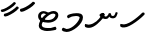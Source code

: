 SplineFontDB: 3.0
FontName: NotoSansThaana
FullName: Noto Sans Thaana
FamilyName: Noto Sans Thaana
Weight: Book
Copyright: Copyright 2014 Google Inc. All Rights Reserved.
Version: 1.01 uh
ItalicAngle: 0
UnderlinePosition: -390
UnderlineWidth: 100
Ascent: 1638
Descent: 410
InvalidEm: 0
sfntRevision: 0x0001028f
LayerCount: 2
Layer: 0 0 "Back" 1
Layer: 1 0 "Fore" 0
XUID: [1021 779 -1439063335 8623949]
FSType: 0
OS2Version: 4
OS2_WeightWidthSlopeOnly: 0
OS2_UseTypoMetrics: 0
CreationTime: 975487894
ModificationTime: 1446629417
PfmFamily: 17
TTFWeight: 400
TTFWidth: 5
LineGap: 0
VLineGap: 0
Panose: 2 11 5 2 4 5 4 2 2 4
OS2TypoAscent: 2189
OS2TypoAOffset: 0
OS2TypoDescent: -600
OS2TypoDOffset: 0
OS2TypoLinegap: 0
OS2WinAscent: 2189
OS2WinAOffset: 0
OS2WinDescent: 600
OS2WinDOffset: 0
HheadAscent: 2189
HheadAOffset: 0
HheadDescent: -600
HheadDOffset: 0
OS2SubXSize: 1434
OS2SubYSize: 1331
OS2SubXOff: 0
OS2SubYOff: 0
OS2SupXSize: 1434
OS2SupYSize: 1331
OS2SupXOff: 0
OS2SupYOff: 0
OS2StrikeYSize: 100
OS2StrikeYPos: 499
OS2CapHeight: 1462
OS2XHeight: 1098
OS2FamilyClass: 2566
OS2Vendor: 'GOOG'
OS2CodePages: 00000001.00000000
OS2UnicodeRanges: 00000000.00000000.00000100.00000000
Lookup: 1 0 0 "'salt' Stylistic Alternatives in Thaana lookup 0" { "'salt' Stylistic Alternatives in Thaana lookup 0 subtable"  } ['salt' ('thaa' <'dflt' > ) ]
Lookup: 260 0 0 "'mark' Mark Positioning in Thaana lookup 0" { "'mark' Mark Positioning in Thaana lookup 0 subtable"  } ['mark' ('thaa' <'dflt' > ) ]
Lookup: 260 0 0 "'mark' Mark Positioning in Thaana lookup 1" { "'mark' Mark Positioning in Thaana lookup 1 subtable"  } ['mark' ('thaa' <'dflt' > ) ]
MarkAttachClasses: 1
DEI: 91125
ShortTable: maxp 16
  1
  0
  95
  720
  16
  85
  5
  1
  0
  0
  0
  0
  0
  0
  2
  1
EndShort
LangName: 1033 "" "" "Regular" "Monotype Imaging - Noto Sans Thaana" "" "Version 1.01 uh" "" "Noto is a trademark of Google Inc." "Monotype Imaging Inc." "Monotype Design Team" "Data unhinted. Designed by Monotype design team." "http://www.google.com/get/noto/" "http://www.monotype.com/studio" "This Font Software is licensed under the SIL Open Font License, Version 1.1. This Font Software is distributed on an +ACIA-AS IS+ACIA BASIS, WITHOUT WARRANTIES OR CONDITIONS OF ANY KIND, either express or implied. See the SIL Open Font License for the specific language, permissions and limitations governing your use of this Font Software." "http://scripts.sil.org/OFL"
GaspTable: 2 8 2 65535 3 0
Encoding: UnicodeBmp
Compacted: 1
UnicodeInterp: none
NameList: thaana
DisplaySize: -128
AntiAlias: 1
FitToEm: 1
WinInfo: 22 11 5
BeginPrivate: 0
EndPrivate
Grid
-2048 338 m 0
 4096 338 l 1024
-2048 1232 m 0
 4096 1232 l 1024
-2048 1060 m 0
 4096 1060 l 1024
EndSplineSet
AnchorClass2: "Anchor-0" "'mark' Mark Positioning in Thaana lookup 0 subtable" "Anchor-1" "'mark' Mark Positioning in Thaana lookup 1 subtable" 
BeginChars: 65542 95

StartChar: .notdef
Encoding: 65536 -1 0
Width: 1229
GlyphClass: 2
Flags: HW
LayerCount: 2
Back
SplineSet
193 1462 m 1
 1034 1462 l 1
 1034 0 l 1
 193 0 l 1
 193 1462 l 1
297 104 m 1
 930 104 l 1
 930 1358 l 1
 297 1358 l 1
 297 104 l 1
EndSplineSet
Fore
SplineSet
193 1462 m 1
 1034 1462 l 1
 1034 0 l 1
 193 0 l 1
 193 1462 l 1
297 104 m 1
 930 104 l 1
 930 1358 l 1
 297 1358 l 1
 297 104 l 1
EndSplineSet
EndChar

StartChar: uniFEFF
Encoding: 65279 65279 1
AltUni2: 000000.ffffffff.0
Width: 0
GlyphClass: 2
Flags: HW
LayerCount: 2
Back
Fore
EndChar

StartChar: uni000D
Encoding: 13 13 2
Width: 1000
GlyphClass: 2
Flags: HW
LayerCount: 2
Back
Fore
EndChar

StartChar: space
Encoding: 32 32 3
AltUni2: 0000a0.ffffffff.0
Width: 0
GlyphClass: 2
Flags: HW
LayerCount: 2
Back
Fore
EndChar

StartChar: parenleft
Encoding: 40 40 4
Width: 0
GlyphClass: 2
Flags: HW
LayerCount: 2
Back
SplineSet
363 -365.5 m 128
 307 -301.833333333 262.5 -220.833333333 229.5 -122.5 c 128
 196.5 -24.1666666667 180 77.3333333333 180 182 c 0
 180 398 227.333333333 606.666666667 322 808 c 128
 416.666666667 1009.33333333 540.166666667 1169 692.5 1287 c 128
 844.833333333 1405 972.666666667 1464 1076 1464 c 0
 1097.33333333 1464 1114.33333333 1458.33333333 1127 1447 c 128
 1139.66666667 1435.66666667 1146 1421.66666667 1146 1405 c 0
 1146 1394.33333333 1142.66666667 1381 1136 1365 c 128
 1129.33333333 1349 1086.66666667 1325.83333333 1008 1295.5 c 128
 929.333333333 1265.16666667 839 1201 737 1103 c 128
 635 1005 550 873.5 482 708.5 c 128
 414 543.5 380 368 380 182 c 0
 380 90 395.833333333 4.83333333333 427.5 -73.5 c 128
 459.166666667 -151.833333333 497.166666667 -213.166666667 541.5 -257.5 c 128
 585.833333333 -301.833333333 608 -340.333333333 608 -373 c 0
 608 -396.333333333 598.166666667 -416.833333333 578.5 -434.5 c 128
 558.833333333 -452.166666667 535 -461 507 -461 c 0
 467 -461 419 -429.166666667 363 -365.5 c 128
EndSplineSet
Fore
EndChar

StartChar: parenright
Encoding: 41 41 5
Width: 0
GlyphClass: 2
Flags: HW
LayerCount: 2
Back
SplineSet
665 1366.5 m 128
 721.666666667 1301.5 766 1219 798 1119 c 128
 830 1019 846 919.666666667 846 821 c 0
 846 605 798.666666667 396.333333333 704 195 c 128
 609.333333333 -6.33333333333 485.833333333 -166 333.5 -284 c 128
 181.166666667 -402 53.3333333333 -461 -50 -461 c 0
 -71.3333333333 -461 -88.3333333333 -455.333333333 -101 -444 c 128
 -113.666666667 -432.666666667 -120 -418.666666667 -120 -402 c 2
 -119 -381 l 2
 -118.333333333 -373.666666667 -111.166666667 -363.166666667 -97.5 -349.5 c 128
 -83.8333333333 -335.833333333 -51.6666666667 -319.833333333 -1 -301.5 c 128
 49.6666666667 -283.166666667 114.833333333 -244.166666667 194.5 -184.5 c 128
 274.166666667 -124.833333333 349.166666667 -43.8333333333 419.5 58.5 c 128
 489.833333333 160.833333333 545.166666667 278.166666667 585.5 410.5 c 128
 625.833333333 542.833333333 646 679.666666667 646 821 c 0
 646 913 630.166666667 998.166666667 598.5 1076.5 c 128
 566.833333333 1154.83333333 528.833333333 1216.16666667 484.5 1260.5 c 128
 440.166666667 1304.83333333 418 1343.33333333 418 1376 c 0
 418 1399.33333333 427.833333333 1419.83333333 447.5 1437.5 c 128
 467.166666667 1455.16666667 491 1464 519 1464 c 0
 559.666666667 1464 608.333333333 1431.5 665 1366.5 c 128
EndSplineSet
Fore
EndChar

StartChar: comma
Encoding: 44 44 6
Width: 0
GlyphClass: 2
Flags: HW
LayerCount: 2
Back
SplineSet
461.5 240 m 128
 485.833333333 214 498 179.333333333 498 136 c 0
 498 95.3333333333 479.166666667 42.5 441.5 -22.5 c 128
 403.833333333 -87.5 361.666666667 -143.833333333 315 -191.5 c 128
 268.333333333 -239.166666667 231 -263 203 -263 c 0
 187 -263 174.666666667 -258.333333333 166 -249 c 128
 157.333333333 -239.666666667 153 -229.333333333 153 -218 c 0
 153 -204 158.333333333 -191.5 169 -180.5 c 128
 179.666666667 -169.5 200.833333333 -148 232.5 -116 c 128
 264.166666667 -84 287.666666667 -49 303 -11 c 1
 269 -9 241.5 3.5 220.5 26.5 c 128
 199.5 49.5 189 77 189 109 c 0
 189 153 207.166666667 192.333333333 243.5 227 c 128
 279.833333333 261.666666667 320.666666667 279 366 279 c 0
 405.333333333 279 437.166666667 266 461.5 240 c 128
EndSplineSet
Fore
EndChar

StartChar: period
Encoding: 46 46 7
Width: 0
GlyphClass: 2
Flags: HW
LayerCount: 2
Back
SplineSet
196 14.5 m 128
 173.333333333 37.5 162 67 162 103 c 0
 162 149 180.333333333 191 217 229 c 128
 253.666666667 267 296 286 344 286 c 0
 381.333333333 286 412.166666667 273.833333333 436.5 249.5 c 128
 460.833333333 225.166666667 473 195 473 159 c 0
 473 112.333333333 454.166666667 70.8333333333 416.5 34.5 c 128
 378.833333333 -1.83333333333 336 -20 288 -20 c 0
 249.333333333 -20 218.666666667 -8.5 196 14.5 c 128
EndSplineSet
Fore
EndChar

StartChar: afii57388
Encoding: 1548 1548 8
Width: 0
GlyphClass: 2
Flags: HW
LayerCount: 2
Back
SplineSet
222.5 19 m 128
 198.166666667 45 186 79.6666666667 186 123 c 0
 186 163.666666667 204.833333333 216.5 242.5 281.5 c 128
 280.166666667 346.5 322.333333333 402.833333333 369 450.5 c 128
 415.666666667 498.166666667 453 522 481 522 c 0
 497 522 509.333333333 517.333333333 518 508 c 128
 526.666666667 498.666666667 531 488.333333333 531 477 c 0
 531 463 525.666666667 450.5 515 439.5 c 128
 504.333333333 428.5 483.166666667 407 451.5 375 c 128
 419.833333333 343 396.333333333 308 381 270 c 1
 415 268 442.5 255.5 463.5 232.5 c 128
 484.5 209.5 495 182 495 150 c 0
 495 106 476.833333333 66.6666666667 440.5 32 c 128
 404.166666667 -2.66666666667 363.333333333 -20 318 -20 c 0
 278.666666667 -20 246.833333333 -7 222.5 19 c 128
EndSplineSet
Fore
EndChar

StartChar: afii57403
Encoding: 1563 1563 9
Width: 0
GlyphClass: 2
Flags: HW
LayerCount: 2
Back
SplineSet
196 14.5 m 128
 173.333333333 37.5 162 67 162 103 c 0
 162 149 180.333333333 191 217 229 c 128
 253.666666667 267 296 286 344 286 c 0
 381.333333333 286 412.166666667 273.833333333 436.5 249.5 c 128
 460.833333333 225.166666667 473 195 473 159 c 0
 473 112.333333333 454.166666667 70.8333333333 416.5 34.5 c 128
 378.833333333 -1.83333333333 336 -20 288 -20 c 0
 249.333333333 -20 218.666666667 -8.5 196 14.5 c 128
257.5 533 m 128
 233.166666667 559 221 593.666666667 221 637 c 0
 221 677.666666667 239.833333333 730.5 277.5 795.5 c 128
 315.166666667 860.5 357.333333333 916.833333333 404 964.5 c 128
 450.666666667 1012.16666667 488 1036 516 1036 c 0
 532 1036 544.333333333 1031.33333333 553 1022 c 128
 561.666666667 1012.66666667 566 1002.33333333 566 991 c 0
 566 977 560.666666667 964.5 550 953.5 c 128
 539.333333333 942.5 518.166666667 921 486.5 889 c 128
 454.833333333 857 431.333333333 822 416 784 c 1
 450 782 477.5 769.5 498.5 746.5 c 128
 519.5 723.5 530 696 530 664 c 0
 530 620 511.833333333 580.666666667 475.5 546 c 128
 439.166666667 511.333333333 398.333333333 494 353 494 c 0
 313.666666667 494 281.833333333 507 257.5 533 c 128
355 800 m 1024
EndSplineSet
Fore
EndChar

StartChar: afii57407
Encoding: 1567 1567 10
Width: 0
GlyphClass: 2
Flags: HW
LayerCount: 2
Back
SplineSet
1011 1223.5 m 128
 985.666666667 1198.5 963.333333333 1186 944 1186 c 0
 920.666666667 1186 882.666666667 1204 830 1240 c 128
 777.333333333 1276 729.666666667 1294 687 1294 c 0
 613.666666667 1294 552.5 1274 503.5 1234 c 128
 454.5 1194 430 1142 430 1078 c 0
 430 1022 459.333333333 953.833333333 518 873.5 c 128
 576.666666667 793.166666667 606 719.666666667 606 653 c 0
 606 589.666666667 590.5 537.166666667 559.5 495.5 c 128
 528.5 453.833333333 491.333333333 433 448 433 c 2
 420 434 l 2
 403.333333333 434 388.666666667 437 376 443 c 128
 363.333333333 449 357 458.333333333 357 471 c 0
 357 493.666666667 366.5 523.666666667 385.5 561 c 128
 404.5 598.333333333 414 633 414 665 c 0
 414 706.333333333 388.833333333 763.666666667 338.5 837 c 128
 288.166666667 910.333333333 263 989.666666667 263 1075 c 0
 263 1177.66666667 306.166666667 1267.83333333 392.5 1345.5 c 128
 478.833333333 1423.16666667 586 1462 714 1462 c 0
 806 1462 879.833333333 1448.33333333 935.5 1421 c 128
 991.166666667 1393.66666667 1024 1372 1034 1356 c 128
 1044 1340 1049 1321.66666667 1049 1301 c 0
 1049 1274.33333333 1036.33333333 1248.5 1011 1223.5 c 128
257 229 m 128
 293.666666667 267 336 286 384 286 c 0
 421.333333333 286 452.166666667 273.833333333 476.5 249.5 c 128
 500.833333333 225.166666667 513 195 513 159 c 0
 513 112.333333333 494.166666667 70.8333333333 456.5 34.5 c 128
 418.833333333 -1.83333333333 376 -20 328 -20 c 0
 289.333333333 -20 258.666666667 -8.5 236 14.5 c 128
 213.333333333 37.5 202 67 202 103 c 0
 202 149 220.333333333 191 257 229 c 128
EndSplineSet
Fore
EndChar

StartChar: thn_H
Encoding: 1920 1920 11
Width: 1377
VWidth: 0
GlyphClass: 2
Flags: HW
AnchorPoint: "Anchor-1" 682 0 basechar 0
AnchorPoint: "Anchor-0" 622 1230 basechar 0
LayerCount: 2
Back
SplineSet
253 260 m 5
 74 286 l 4
 57 243 48 187 81 131 c 5
 165 97 l 4
 165 97 225 95 273 95 c 4
 556 95 1180 598 1315 770 c 5
 1315 770 1317 828 1275 850 c 5
 1192 840 l 5
 1088 729 582 280 253 260 c 5
EndSplineSet
Fore
SplineSet
253 440 m 5
 74 466 l 4
 57 423 48 377 81 321 c 1
 165 287 l 0
 165 287 225 285 273 285 c 0
 556 285 1180 788 1315 960 c 1
 1315 960 1317 1028 1275 1050 c 1
 1192 1040 l 1
 1088 929 582 460 253 440 c 5
EndSplineSet
EndChar

StartChar: thn_SH
Encoding: 1921 1921 12
Width: 0
GlyphClass: 2
Flags: HW
AnchorPoint: "Anchor-1" 460 -120 basechar 0
AnchorPoint: "Anchor-0" 750 1060 basechar 0
LayerCount: 2
Back
SplineSet
825 689.5 m 128
 855 668.5 879.333333333 642 898 610 c 1
 950 610 1001.5 622.333333333 1052.5 647 c 128
 1103.5 671.666666667 1149.33333333 703.333333333 1190 742 c 128
 1230.66666667 780.666666667 1263 800 1287 800 c 0
 1309 800 1326.5 793.333333333 1339.5 780 c 128
 1352.5 766.666666667 1359 751.333333333 1359 734 c 0
 1359 660 1297.83333333 585.833333333 1175.5 511.5 c 128
 1053.16666667 437.166666667 910.666666667 400 748 400 c 0
 736.666666667 400 728.333333333 400.333333333 723 401 c 1
 629 285 534.166666667 183.833333333 438.5 97.5 c 128
 342.833333333 11.1666666667 254.166666667 -53.3333333333 172.5 -96 c 128
 90.8333333333 -138.666666667 32.6666666667 -160 -2 -160 c 0
 -40.6666666667 -160 -70 -149.666666667 -90 -129 c 128
 -110 -108.333333333 -120 -80 -120 -44 c 0
 -120 10 -90.5 46.6666666667 -31.5 66 c 128
 27.5 85.3333333333 77.1666666667 103.5 117.5 120.5 c 128
 157.833333333 137.5 208.666666667 168.166666667 270 212.5 c 128
 331.333333333 256.833333333 386.166666667 301.666666667 434.5 347 c 128
 482.833333333 392.333333333 524.666666667 434.666666667 560 474 c 1
 536 500 524 529 524 561 c 0
 524 607.666666667 541.666666667 646 577 676 c 128
 612.333333333 706 660 721 720 721 c 0
 760 721 795 710.5 825 689.5 c 128
EndSplineSet
Fore
EndChar

StartChar: thn_N
Encoding: 1922 1922 13
Width: 1785
VWidth: 0
GlyphClass: 2
Flags: HW
AnchorPoint: "Anchor-1" 794 150 basechar 0
AnchorPoint: "Anchor-0" 894 1230 basechar 0
LayerCount: 2
Back
SplineSet
777 358 m 1
 829 311 l 1
 894 276 936 235 1040 236 c 0
 1127 237 1176 285 1176 285 c 1
 1225 354 l 1
 1225 354 1265 263 1400 263 c 0
 1466 263 1549 282 1596 375 c 0
 1630 444 1657 553 1657 553 c 0
 1563 588 l 0
 1503 452 l 0
 1503 452 1477 382 1405 383 c 0
 1323 384 1307 460 1307 524 c 0
 1204 539 l 1
 1204 539 1150 360 1035 361 c 0
 1025 361 974 386 964 390 c 0
 964 390 l 1
 940 411 946 447 967 490 c 1
 932 513 900 549 900 549 c 1
 787 554 725 451 713 436 c 1
 777 358 l 1
165 -53 m 1
 -14 -18 l 0
 -31 -61 -40 -117 -7 -173 c 1
 77 -207 l 0
 77 -207 137 -217 185 -217 c 0
 468 -217 773 122 908 294 c 1
 908 294 996 418 991 468 c 1
 987 511 919 539 900 549 c 1
 777 350 l 1
 698 239 487 -33 165 -53 c 1
EndSplineSet
Fore
SplineSet
847 838 m 1
 899 791 l 1
 964 756 1006 715 1110 716 c 0
 1197 717 1246 765 1246 765 c 1
 1295 834 l 1
 1295 834 1335 743 1470 743 c 0
 1536 743 1619 762 1666 855 c 0
 1700 924 1727 1033 1727 1033 c 0
 1633 1068 l 0
 1573 932 l 0
 1573 932 1547 862 1475 863 c 0
 1393 864 1377 940 1377 1004 c 0
 1274 1019 l 1
 1274 1019 1220 840 1105 841 c 0
 1095 841 1044 866 1034 870 c 0
 1034 870 l 1
 1010 891 1016 927 1037 970 c 1
 1002 993 970 1029 970 1029 c 1
 857 1034 795 931 783 916 c 1
 847 838 l 1
235 427 m 1
 56 462 l 0
 39 419 30 363 63 307 c 1
 147 273 l 0
 147 273 207 263 255 263 c 0
 538 263 843 602 978 774 c 1
 978 774 1066 898 1061 948 c 1
 1057 991 989 1019 970 1029 c 1
 847 830 l 1
 768 719 557 447 235 427 c 1
EndSplineSet
EndChar

StartChar: thn_R
Encoding: 1923 1923 14
Width: 0
GlyphClass: 2
Flags: HW
AnchorPoint: "Anchor-1" 460 -120 basechar 0
AnchorPoint: "Anchor-0" 650 1060 basechar 0
LayerCount: 2
Back
SplineSet
757 673.5 m 128
 781.666666667 657.833333333 803.333333333 640 822 620 c 1
 903.333333333 686.666666667 977.666666667 738.333333333 1045 775 c 128
 1112.33333333 811.666666667 1170.33333333 830 1219 830 c 0
 1246.33333333 830 1266.5 823.833333333 1279.5 811.5 c 128
 1292.5 799.166666667 1299 782.666666667 1299 762 c 0
 1299 736.666666667 1269 707.166666667 1209 673.5 c 128
 1149 639.833333333 1108 614 1086 596 c 2
 977 508 l 1
 995 501.333333333 1015.33333333 496.166666667 1038 492.5 c 128
 1060.66666667 488.833333333 1086.33333333 487 1115 487 c 0
 1153 487 1182.83333333 479.333333333 1204.5 464 c 128
 1226.16666667 448.666666667 1237 426 1237 396 c 0
 1237 371.333333333 1222.5 351.833333333 1193.5 337.5 c 128
 1164.5 323.166666667 1124.33333333 316 1073 316 c 0
 1031 316 985.833333333 320.166666667 937.5 328.5 c 128
 889.166666667 336.833333333 842 349 796 365 c 1
 760.666666667 335 683.5 265.833333333 564.5 157.5 c 128
 445.5 49.1666666667 332.166666667 -30.8333333333 224.5 -82.5 c 128
 116.833333333 -134.166666667 44 -160 6 -160 c 0
 -36 -160 -67.5 -149.166666667 -88.5 -127.5 c 128
 -109.5 -105.833333333 -120 -78 -120 -44 c 0
 -120 15.3333333333 -84.6666666667 53.1666666667 -14 69.5 c 128
 56.6666666667 85.8333333333 146.5 121 255.5 175 c 128
 364.5 229 488.666666667 319.666666667 628 447 c 1
 602 466.333333333 581.333333333 487.166666667 566 509.5 c 128
 550.666666667 531.833333333 543 555.666666667 543 581 c 0
 543 611.666666667 553.166666667 638.666666667 573.5 662 c 128
 593.833333333 685.333333333 623 697 661 697 c 0
 700.333333333 697 732.333333333 689.166666667 757 673.5 c 128
EndSplineSet
Fore
EndChar

StartChar: thn_B
Encoding: 1924 1924 15
Width: 0
GlyphClass: 2
Flags: HW
AnchorPoint: "Anchor-1" 560 -120 basechar 0
AnchorPoint: "Anchor-0" 830 1060 basechar 0
LayerCount: 2
Back
SplineSet
1112 146.5 m 128
 961.333333333 35.5 777.333333333 -20 560 -20 c 0
 430 -20 324.166666667 9.5 242.5 68.5 c 128
 160.833333333 127.5 120 204.666666667 120 300 c 0
 120 410 158.5 500.5 235.5 571.5 c 128
 312.5 642.5 415.666666667 678 545 678 c 0
 591 678 632.333333333 672 669 660 c 128
 705.666666667 648 739 632.333333333 769 613 c 1
 821 651 875.833333333 681.666666667 933.5 705 c 128
 991.166666667 728.333333333 1051.33333333 740 1114 740 c 0
 1182 740 1236.33333333 721 1277 683 c 128
 1317.66666667 645 1338 597.333333333 1338 540 c 0
 1338 388.666666667 1262.66666667 257.5 1112 146.5 c 128
817.5 436 m 128
 721.166666667 353.333333333 647 261.333333333 595 160 c 1
 757 168.666666667 888 209 988 281 c 128
 1088 353 1138 426 1138 500 c 0
 1138 540 1115.33333333 560 1070 560 c 0
 998 560 913.833333333 518.666666667 817.5 436 c 128
345.5 232 m 128
 362.5 210 383.333333333 193.333333333 408 182 c 1
 448 250 l 2
 472 290.666666667 498.666666667 330.833333333 528 370.5 c 128
 557.333333333 410.166666667 589 447.666666667 623 483 c 1
 591 493 560.666666667 498 532 498 c 0
 472 498 421.666666667 480.333333333 381 445 c 128
 340.333333333 409.666666667 320 367.333333333 320 318 c 0
 320 282.666666667 328.5 254 345.5 232 c 128
EndSplineSet
Fore
EndChar

StartChar: thn_L
Encoding: 1925 1925 16
Width: 0
GlyphClass: 2
Flags: HW
AnchorPoint: "Anchor-1" 500 -120 basechar 0
AnchorPoint: "Anchor-0" 680 1060 basechar 0
LayerCount: 2
Back
SplineSet
610 347 m 1
 568 365 534.166666667 393.5 508.5 432.5 c 128
 482.833333333 471.5 470 518.333333333 470 573 c 0
 470 639.666666667 491.333333333 699.166666667 534 751.5 c 128
 576.666666667 803.833333333 624 830 676 830 c 0
 702 830 723.5 823.833333333 740.5 811.5 c 128
 757.5 799.166666667 766 781.333333333 766 758 c 0
 766 742.666666667 760.666666667 729.666666667 750 719 c 2
 714 684 l 2
 699.333333333 670 686.833333333 654 676.5 636 c 128
 666.166666667 618 661 595.333333333 661 568 c 0
 661 536 671.833333333 511.833333333 693.5 495.5 c 128
 715.166666667 479.166666667 742 469.333333333 774 466 c 1
 810.666666667 496.666666667 855.5 538.166666667 908.5 590.5 c 128
 961.5 642.833333333 1001 669 1027 669 c 0
 1046.33333333 669 1061.16666667 664.833333333 1071.5 656.5 c 128
 1081.83333333 648.166666667 1087 631.666666667 1087 607 c 0
 1087 518.333333333 936.666666667 368.333333333 636 157 c 128
 335.333333333 -54.3333333333 123.666666667 -160 1 -160 c 0
 -39.6666666667 -160 -70 -149 -90 -127 c 128
 -110 -105 -120 -76 -120 -40 c 0
 -120 21.3333333333 -78 58.8333333333 6 72.5 c 128
 90 86.1666666667 186.833333333 119.166666667 296.5 171.5 c 128
 406.166666667 223.833333333 510.666666667 282.333333333 610 347 c 1
EndSplineSet
Fore
EndChar

StartChar: hn_K
Encoding: 1926 1926 17
Width: 0
GlyphClass: 2
Flags: HW
AnchorPoint: "Anchor-1" 460 -120 basechar 0
AnchorPoint: "Anchor-0" 720 1060 basechar 0
LayerCount: 2
Back
SplineSet
373 233 m 1
 463.666666667 262.333333333 557.333333333 322.5 654 413.5 c 128
 750.666666667 504.5 819.833333333 581.666666667 861.5 645 c 128
 903.166666667 708.333333333 946.666666667 740 992 740 c 0
 1018 740 1036.83333333 732 1048.5 716 c 128
 1060.16666667 700 1066 679.333333333 1066 654 c 0
 1066 580.666666667 987.5 475.833333333 830.5 339.5 c 128
 673.5 203.166666667 538.5 109.166666667 425.5 57.5 c 128
 312.5 5.83333333333 223.666666667 -20 159 -20 c 0
 131 -20 107.5 -12.3333333333 88.5 3 c 128
 69.5 18.3333333333 60 36 60 56 c 0
 60 84 70.8333333333 112.5 92.5 141.5 c 128
 114.166666667 170.5 146.666666667 220.5 190 291.5 c 128
 233.333333333 362.5 260.5 433.333333333 271.5 504 c 128
 282.5 574.666666667 299.166666667 619.833333333 321.5 639.5 c 128
 343.833333333 659.166666667 370.666666667 669 402 669 c 0
 438 669 464.333333333 659.5 481 640.5 c 128
 497.666666667 621.5 506 590.666666667 506 548 c 0
 506 508.666666667 488.5 454.833333333 453.5 386.5 c 128
 418.5 318.166666667 390 273 368 251 c 1
 373 233 l 1
EndSplineSet
Fore
EndChar

StartChar: thn_Alifu
Encoding: 1927 1927 18
Width: 0
GlyphClass: 2
Flags: HW
AnchorPoint: "Anchor-1" 400 -120 basechar 0
AnchorPoint: "Anchor-0" 540 1060 basechar 0
LayerCount: 2
Back
SplineSet
787 526 m 1
 668.333333333 385.333333333 526.166666667 259.166666667 360.5 147.5 c 128
 194.833333333 35.8333333333 76.6666666667 -20 6 -20 c 0
 -36 -20 -67.5 -10.8333333333 -88.5 7.5 c 128
 -109.5 25.8333333333 -120 52 -120 86 c 0
 -120 144 -88.6666666667 181.833333333 -26 199.5 c 128
 36.6666666667 217.166666667 105 242.833333333 179 276.5 c 128
 253 310.166666667 324.5 350.833333333 393.5 398.5 c 128
 462.5 446.166666667 538.5 515 621.5 605 c 128
 704.5 695 776.333333333 740 837 740 c 0
 881.666666667 740 915.166666667 724.333333333 937.5 693 c 128
 959.833333333 661.666666667 971 612 971 544 c 0
 971 468.666666667 958 395.166666667 932 323.5 c 128
 906 251.833333333 868.166666667 179.666666667 818.5 107 c 128
 768.833333333 34.3333333333 720.666666667 -2 674 -2 c 0
 645.333333333 -2 622.5 5.16666666667 605.5 19.5 c 128
 588.5 33.8333333333 580 53 580 77 c 0
 580 102.333333333 587.333333333 124.833333333 602 144.5 c 128
 616.666666667 164.166666667 643.666666667 203.666666667 683 263 c 128
 722.333333333 322.333333333 748.666666667 370.666666667 762 408 c 128
 775.333333333 445.333333333 783.666666667 484.666666667 787 526 c 1
EndSplineSet
Fore
EndChar

StartChar: thn_V
Encoding: 1928 1928 19
Width: 0
GlyphClass: 2
Flags: HW
AnchorPoint: "Anchor-1" 340 -120 basechar 0
AnchorPoint: "Anchor-0" 530 1060 basechar 0
LayerCount: 2
Back
SplineSet
470 294 m 1
 434 315.333333333 406.333333333 342 387 374 c 128
 367.666666667 406 358 441 358 479 c 0
 358 564.333333333 402.166666667 644.166666667 490.5 718.5 c 128
 578.833333333 792.833333333 677 830 785 830 c 0
 851 830 901.666666667 816.666666667 937 790 c 128
 972.333333333 763.333333333 990 724.666666667 990 674 c 0
 990 599.333333333 964.333333333 526.333333333 913 455 c 128
 861.666666667 383.666666667 760 287.833333333 608 167.5 c 128
 456 47.1666666667 325.5 -37.5 216.5 -86.5 c 128
 107.5 -135.5 37.3333333333 -160 6 -160 c 0
 -36 -160 -67.5 -149.666666667 -88.5 -129 c 128
 -109.5 -108.333333333 -120 -81 -120 -47 c 0
 -120 14.3333333333 -87.5 52.3333333333 -22.5 67 c 128
 42.5 81.6666666667 121.5 111.5 214.5 156.5 c 128
 307.5 201.5 392.666666667 247.333333333 470 294 c 1
652 421 m 1
 706.666666667 465.666666667 745.333333333 504 768 536 c 128
 790.666666667 568 802 597.666666667 802 625 c 0
 802 636.333333333 798.333333333 645.833333333 791 653.5 c 128
 783.666666667 661.166666667 768.333333333 665 745 665 c 0
 702.333333333 665 658.833333333 646.666666667 614.5 610 c 128
 570.166666667 573.333333333 548 534.333333333 548 493 c 0
 548 472.333333333 555.833333333 456.166666667 571.5 444.5 c 128
 587.166666667 432.833333333 614 425 652 421 c 1
EndSplineSet
Fore
EndChar

StartChar: thn_M
Encoding: 1929 1929 20
Width: 1197
VWidth: 0
GlyphClass: 2
Flags: HWO
AnchorPoint: "Anchor-1" 601 0 basechar 0
AnchorPoint: "Anchor-0" 631 1060 basechar 0
LayerCount: 2
Back
Fore
SplineSet
953.606445312 797 m 0
 955.276367188 836.32421875 871.024414062 871.311523438 768.606445312 870.950195312 c 0
 678.498046875 870.631835938 546.606445312 839 546.606445312 839 c 1
 367.606445312 753 l 0
 367.606445312 753 306.606445312 795 310.606445312 867 c 1
 358.606445312 923 l 0
 358.606445312 923 538.606445312 1016 786.606445312 1016 c 0
 920.624023438 1016 1122.97949219 1011.02636719 1123.60644531 795 c 0
 1124.5703125 463.119140625 598.7421875 57.86328125 288.606445312 59 c 0
 218.249023438 59.2578125 106 100 106 100 c 1
 40 154 l 0
 50 278 120 276 120 276 c 0
 284.606445312 211 l 0
 586.498046875 211 946.002929688 617.90625 953.606445312 797 c 0
EndSplineSet
EndChar

StartChar: thn_F
Encoding: 1930 1930 21
Width: 0
GlyphClass: 2
Flags: HW
AnchorPoint: "Anchor-1" 440 -120 basechar 0
AnchorPoint: "Anchor-0" 540 1060 basechar 0
LayerCount: 2
Back
SplineSet
677 455 m 1
 700.333333333 443 718.5 431.166666667 731.5 419.5 c 128
 744.5 407.833333333 751 390.666666667 751 368 c 0
 751 312.666666667 695 239.833333333 583 149.5 c 128
 471 59.1666666667 358 -15 244 -73 c 128
 130 -131 50.6666666667 -160 6 -160 c 0
 -36 -160 -67.5 -149.166666667 -88.5 -127.5 c 128
 -109.5 -105.833333333 -120 -78 -120 -44 c 0
 -120 18.6666666667 -68.5 60.5 34.5 81.5 c 128
 137.5 102.5 243.833333333 140.166666667 353.5 194.5 c 128
 463.166666667 248.833333333 518 296.666666667 518 338 c 0
 518 346 506.833333333 355.166666667 484.5 365.5 c 128
 462.166666667 375.833333333 445.166666667 388 433.5 402 c 128
 421.833333333 416 416 433.333333333 416 454 c 0
 416 471.333333333 426.333333333 488.833333333 447 506.5 c 128
 467.666666667 524.166666667 495.666666667 541.666666667 531 559 c 2
 586 586 l 2
 603.333333333 594 617.5 601.5 628.5 608.5 c 128
 639.5 615.5 645 621.666666667 645 627 c 0
 645 633 642.5 637.666666667 637.5 641 c 128
 632.5 644.333333333 624.666666667 647.333333333 614 650 c 2
 575 659 l 2
 531.666666667 669 501 680 483 692 c 128
 465 704 456 722.333333333 456 747 c 0
 456 779 472.666666667 803.833333333 506 821.5 c 128
 539.333333333 839.166666667 572.666666667 857.833333333 606 877.5 c 128
 639.333333333 897.166666667 670.5 919.166666667 699.5 943.5 c 128
 728.5 967.833333333 755 980 779 980 c 0
 800.333333333 980 818.666666667 972.166666667 834 956.5 c 128
 849.333333333 940.833333333 857 922 857 900 c 0
 857 881.333333333 844.5 860.166666667 819.5 836.5 c 128
 794.5 812.833333333 757.666666667 789 709 765 c 1
 781.666666667 745 826.666666667 727.333333333 844 712 c 128
 861.333333333 696.666666667 870 678.333333333 870 657 c 0
 870 621 854 586.333333333 822 553 c 128
 790 519.666666667 741.666666667 487 677 455 c 1
EndSplineSet
Fore
EndChar

StartChar: thn_D
Encoding: 1931 1931 22
Width: 0
GlyphClass: 2
Flags: HW
AnchorPoint: "Anchor-1" 500 -120 basechar 0
AnchorPoint: "Anchor-0" 640 1060 basechar 0
LayerCount: 2
Back
SplineSet
1104 791 m 1
 1122.66666667 784.333333333 1141.66666667 765.5 1161 734.5 c 128
 1180.33333333 703.5 1190 668.666666667 1190 630 c 0
 1190 532 1147.5 453 1062.5 393 c 128
 977.5 333 875 303 755 303 c 0
 741.666666667 303 726.166666667 303.666666667 708.5 305 c 128
 690.833333333 306.333333333 672 308.666666667 652 312 c 1
 510 143.333333333 377.666666667 22.5 255 -50.5 c 128
 132.333333333 -123.5 46.6666666667 -160 -2 -160 c 0
 -40.6666666667 -160 -70 -149.666666667 -90 -129 c 128
 -110 -108.333333333 -120 -80 -120 -44 c 0
 -120 13.3333333333 -84 52.1666666667 -12 72.5 c 128
 60 92.8333333333 117.666666667 113.666666667 161 135 c 128
 204.333333333 156.333333333 253.333333333 187.166666667 308 227.5 c 128
 362.666666667 267.833333333 420.333333333 319.333333333 481 382 c 1
 468.333333333 393.333333333 458.5 406.166666667 451.5 420.5 c 128
 444.5 434.833333333 441 451 441 469 c 0
 441 514.333333333 454.333333333 549.166666667 481 573.5 c 128
 507.666666667 597.833333333 544.666666667 610 592 610 c 0
 618 610 641.666666667 599.666666667 663 579 c 128
 684.333333333 558.333333333 699.333333333 532.333333333 708 501 c 1
 734.666666667 492.333333333 768.333333333 488 809 488 c 0
 858.333333333 488 900.833333333 500.833333333 936.5 526.5 c 128
 972.166666667 552.166666667 990 585.666666667 990 627 c 0
 990 674.333333333 964.833333333 706.666666667 914.5 724 c 128
 864.166666667 741.333333333 839 766.666666667 839 800 c 0
 839 844.666666667 870.333333333 875.166666667 933 891.5 c 128
 995.666666667 907.833333333 1039.66666667 924 1065 940 c 2
 1095 959 l 2
 1104.33333333 965 1113.83333333 970 1123.5 974 c 128
 1133.16666667 978 1144 980 1156 980 c 0
 1180 980 1199.66666667 972.333333333 1215 957 c 128
 1230.33333333 941.666666667 1238 922.666666667 1238 900 c 0
 1238 879.333333333 1229.66666667 861.166666667 1213 845.5 c 128
 1196.33333333 829.833333333 1160 811.666666667 1104 791 c 1
EndSplineSet
Fore
EndChar

StartChar: thn_T
Encoding: 1932 1932 23
Width: 0
GlyphClass: 2
Flags: HW
AnchorPoint: "Anchor-1" 420 -120 basechar 0
AnchorPoint: "Anchor-0" 600 1060 basechar 0
LayerCount: 2
Back
SplineSet
569 427 m 1
 547.666666667 411 529.166666667 396.833333333 513.5 384.5 c 128
 497.833333333 372.166666667 490 361 490 351 c 0
 490 341.666666667 509.333333333 318.833333333 548 282.5 c 128
 586.666666667 246.166666667 606 207 606 165 c 0
 606 96.3333333333 560.5 36.6666666667 469.5 -14 c 128
 378.5 -64.6666666667 284 -90 186 -90 c 0
 110.666666667 -90 52.5 -80.3333333333 11.5 -61 c 128
 -29.5 -41.6666666667 -50 -14.3333333333 -50 21 c 0
 -50 49.6666666667 -43.3333333333 72.8333333333 -30 90.5 c 128
 -16.6666666667 108.166666667 4.66666666667 117 34 117 c 0
 55.3333333333 117 80.3333333333 112.166666667 109 102.5 c 128
 137.666666667 92.8333333333 165.333333333 88 192 88 c 0
 254.666666667 88 305.166666667 95.1666666667 343.5 109.5 c 128
 381.833333333 123.833333333 401 145 401 173 c 0
 401 193.666666667 382 217 344 243 c 128
 306 269 287 291.333333333 287 310 c 0
 287 364.666666667 327 430.166666667 407 506.5 c 128
 487 582.833333333 588 650.833333333 710 710.5 c 128
 832 770.166666667 936 800 1022 800 c 0
 1084.66666667 800 1130.33333333 783.833333333 1159 751.5 c 128
 1187.66666667 719.166666667 1202 673.666666667 1202 615 c 0
 1202 527.666666667 1166.16666667 455.666666667 1094.5 399 c 128
 1022.83333333 342.333333333 941.333333333 314 850 314 c 0
 804.666666667 314 756.166666667 324 704.5 344 c 128
 652.833333333 364 607.666666667 391.666666667 569 427 c 1
1003 630 m 128
 997 633.333333333 988.666666667 635 978 635 c 0
 962 635 929 624 879 602 c 128
 829 580 780.333333333 555.666666667 733 529 c 1
 750.333333333 515.666666667 769.5 504.833333333 790.5 496.5 c 128
 811.5 488.166666667 834.666666667 484 860 484 c 0
 908 484 945.333333333 494.5 972 515.5 c 128
 998.666666667 536.5 1012 567.333333333 1012 608 c 0
 1012 619.333333333 1009 626.666666667 1003 630 c 128
EndSplineSet
Fore
EndChar

StartChar: thn_LL
Encoding: 1933 1933 24
Width: 0
GlyphClass: 2
Flags: HW
AnchorPoint: "Anchor-1" 460 -120 basechar 0
AnchorPoint: "Anchor-0" 440 1060 basechar 0
LayerCount: 2
Back
SplineSet
692 741 m 1
 719.333333333 741 746.333333333 742.666666667 773 746 c 2
 931 762 l 2
 957 764 983 765 1009 765 c 0
 1029.66666667 765 1046.5 759.666666667 1059.5 749 c 128
 1072.5 738.333333333 1079 722.333333333 1079 701 c 256
 1079 679.666666667 1071.83333333 656.833333333 1057.5 632.5 c 128
 1043.16666667 608.166666667 988.166666667 547 892.5 449 c 128
 796.833333333 351 690 253.166666667 572 155.5 c 128
 454 57.8333333333 341.833333333 -19.1666666667 235.5 -75.5 c 128
 129.166666667 -131.833333333 52.6666666667 -160 6 -160 c 0
 -36 -160 -67.5 -149.166666667 -88.5 -127.5 c 128
 -109.5 -105.833333333 -120 -78 -120 -44 c 0
 -120 16.6666666667 -85.5 54.3333333333 -16.5 69 c 128
 52.5 83.6666666667 133.666666667 113 227 157 c 128
 320.333333333 201 422.333333333 268.833333333 533 360.5 c 128
 643.666666667 452.166666667 732 527.666666667 798 587 c 1
 768 583.666666667 737 581.166666667 705 579.5 c 128
 673 577.833333333 638.666666667 577 602 577 c 0
 545.333333333 577 501.833333333 587 471.5 607 c 128
 441.166666667 627 426 653 426 685 c 0
 426 717.666666667 441.666666667 744.666666667 473 766 c 128
 504.333333333 787.333333333 537.333333333 813.5 572 844.5 c 128
 606.666666667 875.5 636.666666667 905.833333333 662 935.5 c 128
 687.333333333 965.166666667 717.666666667 980 753 980 c 0
 776.333333333 980 795.166666667 971.833333333 809.5 955.5 c 128
 823.833333333 939.166666667 831 919.333333333 831 896 c 0
 831 851.333333333 784.666666667 799.666666667 692 741 c 1
EndSplineSet
Fore
EndChar

StartChar: thn_G
Encoding: 1934 1934 25
Width: 0
GlyphClass: 2
Flags: HW
AnchorPoint: "Anchor-1" 460 -120 basechar 0
AnchorPoint: "Anchor-0" 560 1060 basechar 0
LayerCount: 2
Back
SplineSet
504 253 m 2
 453 307 l 2
 434.333333333 327 417.333333333 349.333333333 402 374 c 128
 386.666666667 398.666666667 379 425.666666667 379 455 c 0
 379 527.666666667 450.833333333 603.333333333 594.5 682 c 128
 738.166666667 760.666666667 831 800 873 800 c 0
 903.666666667 800 927.166666667 791.666666667 943.5 775 c 128
 959.833333333 758.333333333 968 738 968 714 c 0
 968 681.333333333 946.166666667 655.5 902.5 636.5 c 128
 858.833333333 617.5 794 584 708 536 c 128
 622 488 579 457 579 443 c 0
 579 433.666666667 586.666666667 421.666666667 602 407 c 2
 653 356 l 2
 671.666666667 337.333333333 688.666666667 317.666666667 704 297 c 128
 719.333333333 276.333333333 727 256 727 236 c 0
 727 140 668.166666667 61.6666666667 550.5 1 c 128
 432.833333333 -59.6666666667 294 -90 134 -90 c 0
 60 -90 0 -79.3333333333 -46 -58 c 128
 -92 -36.6666666667 -115 -7.33333333333 -115 30 c 0
 -115 59.3333333333 -105.666666667 83.3333333333 -87 102 c 128
 -68.3333333333 120.666666667 -46.3333333333 130 -21 130 c 0
 -8.33333333333 130 5.33333333333 128 20 124 c 2
 66 110 l 2
 82.6666666667 104.666666667 100.833333333 100 120.5 96 c 128
 140.166666667 92 161.666666667 90 185 90 c 0
 283 90 364.5 101.333333333 429.5 124 c 128
 494.5 146.666666667 527 175.666666667 527 211 c 0
 527 223 519.333333333 237 504 253 c 2
EndSplineSet
Fore
EndChar

StartChar: thn_GN
Encoding: 1935 1935 26
Width: 0
GlyphClass: 2
Flags: HW
AnchorPoint: "Anchor-1" 560 -340 basechar 0
AnchorPoint: "Anchor-0" 680 1060 basechar 0
LayerCount: 2
Back
SplineSet
648 659.5 m 128
 674.666666667 605.166666667 701.666666667 578 729 578 c 0
 743.666666667 578 760.666666667 585 780 599 c 128
 799.333333333 613 822 633 848 659 c 2
 886 698 l 2
 898 710 909.333333333 720 920 728 c 128
 930.666666667 736 939.666666667 740 947 740 c 0
 986.333333333 740 1006.5 706.333333333 1007.5 639 c 128
 1008.5 571.666666667 1021 529 1045 511 c 1
 1066.33333333 511 1093 526.833333333 1125 558.5 c 128
 1157 590.166666667 1188.83333333 633.5 1220.5 688.5 c 128
 1252.16666667 743.5 1296.66666667 771 1354 771 c 0
 1378.66666667 771 1397.16666667 764.166666667 1409.5 750.5 c 128
 1421.83333333 736.833333333 1428 718.666666667 1428 696 c 0
 1428 646.666666667 1397 592.833333333 1335 534.5 c 128
 1273 476.166666667 1217.16666667 427.666666667 1167.5 389 c 128
 1117.83333333 350.333333333 1070.33333333 331 1025 331 c 0
 991.666666667 331 960 344.333333333 930 371 c 128
 900 397.666666667 879.333333333 433 868 477 c 1
 834.666666667 427.666666667 800.5 393.5 765.5 374.5 c 128
 730.5 355.5 698.333333333 346 669 346 c 0
 659.666666667 346 648 349.666666667 634 357 c 128
 620 364.333333333 605.666666667 373 591 383 c 1
 501 327 428.333333333 265.5 373 198.5 c 128
 317.666666667 131.5 290 68 290 8 c 0
 290 -42.6666666667 312.166666667 -80 356.5 -104 c 128
 400.833333333 -128 467.666666667 -140 557 -140 c 0
 619.666666667 -140 669.833333333 -139 707.5 -137 c 128
 745.166666667 -135 776.666666667 -132.666666667 802 -130 c 2
 867 -124 l 2
 885.666666667 -122 907.333333333 -121 932 -121 c 0
 954 -121 971.833333333 -127.166666667 985.5 -139.5 c 128
 999.166666667 -151.833333333 1006 -170 1006 -194 c 0
 1006 -235.333333333 965.666666667 -266.666666667 885 -288 c 128
 804.333333333 -309.333333333 691 -320 545 -320 c 0
 398.333333333 -320 287.5 -293.5 212.5 -240.5 c 128
 137.5 -187.5 100 -112.333333333 100 -15 c 0
 100 69.6666666667 135.166666667 157.166666667 205.5 247.5 c 128
 275.833333333 337.833333333 364 415.333333333 470 480 c 1
 439 499 l 2
 420.333333333 509.666666667 405.666666667 521.333333333 395 534 c 128
 384.333333333 546.666666667 379 561 379 577 c 0
 379 615.666666667 398.5 652.666666667 437.5 688 c 128
 476.5 723.333333333 519.333333333 741 566 741 c 0
 594 741 621.333333333 713.833333333 648 659.5 c 128
EndSplineSet
Fore
EndChar

StartChar: thn_S
Encoding: 1936 1936 27
Width: 0
GlyphClass: 2
Flags: HW
AnchorPoint: "Anchor-1" 460 -120 basechar 0
AnchorPoint: "Anchor-0" 1120 1060 basechar 0
LayerCount: 2
Back
SplineSet
321 423 m 1
 272.333333333 449.666666667 239.666666667 474.833333333 223 498.5 c 128
 206.333333333 522.166666667 198 550 198 582 c 0
 198 621.333333333 214 658 246 692 c 128
 278 726 315.666666667 743 359 743 c 0
 410.333333333 743 452.666666667 725.666666667 486 691 c 128
 519.333333333 656.333333333 538 610.666666667 542 554 c 1
 618.666666667 543.333333333 701.833333333 535 791.5 529 c 128
 881.166666667 523 981 520 1091 520 c 0
 1461.66666667 520 1679.83333333 546 1745.5 598 c 128
 1811.16666667 650 1854.5 701.666666667 1875.5 753 c 128
 1896.5 804.333333333 1929.66666667 830 1975 830 c 0
 2001 830 2019.5 822.5 2030.5 807.5 c 128
 2041.5 792.5 2047 772.333333333 2047 747 c 0
 2047 672.333333333 2009.5 598.166666667 1934.5 524.5 c 128
 1859.5 450.833333333 1761.33333333 401.666666667 1640 377 c 128
 1518.66666667 352.333333333 1327 340 1065 340 c 0
 950.333333333 340 847 343.833333333 755 351.5 c 128
 663 359.166666667 581.333333333 368 510 378 c 1
 480.666666667 312 426.666666667 248.166666667 348 186.5 c 128
 269.333333333 124.833333333 204.666666667 94 154 94 c 0
 122 94 96.6666666667 102 78 118 c 128
 59.3333333333 134 50 155.333333333 50 182 c 0
 50 220 75.3333333333 247.833333333 126 265.5 c 128
 176.666666667 283.166666667 220 306.833333333 256 336.5 c 128
 292 366.166666667 313.666666667 395 321 423 c 1
EndSplineSet
Fore
EndChar

StartChar: thn_DD
Encoding: 1937 1937 28
Width: 0
GlyphClass: 2
Flags: HW
AnchorPoint: "Anchor-1" 420 -120 basechar 0
AnchorPoint: "Anchor-0" 360 1060 basechar 0
LayerCount: 2
Back
SplineSet
536.5 96.5 m 128
 549.5 97.5 566 98 586 98 c 0
 611.333333333 98 629.833333333 90.1666666667 641.5 74.5 c 128
 653.166666667 58.8333333333 659 37 659 9 c 0
 659 -25 647.166666667 -50 623.5 -66 c 128
 599.833333333 -82 564.666666667 -90 518 -90 c 0
 411.333333333 -90 306.666666667 -65.8333333333 204 -17.5 c 128
 101.333333333 30.8333333333 50 89.6666666667 50 159 c 0
 50 205 66.3333333333 244.833333333 99 278.5 c 128
 131.666666667 312.166666667 172.333333333 340 221 362 c 2
 306 401 l 1
 290.666666667 407 249 416.166666667 181 428.5 c 128
 113 440.833333333 79 466.666666667 79 506 c 0
 79 535.333333333 92.6666666667 563 120 589 c 128
 147.333333333 615 174.166666667 640.666666667 200.5 666 c 128
 226.833333333 691.333333333 260.833333333 718.666666667 302.5 748 c 128
 344.166666667 777.333333333 378.666666667 792 406 792 c 0
 430 792 448 785.166666667 460 771.5 c 128
 472 757.833333333 478 742.333333333 478 725 c 0
 478 703 465.166666667 677.5 439.5 648.5 c 128
 413.833333333 619.5 375.666666667 588.666666667 325 556 c 1
 335 552.666666667 347.666666667 549.333333333 363 546 c 2
 411 534 l 2
 462.333333333 520.666666667 499.166666667 505.833333333 521.5 489.5 c 128
 543.833333333 473.166666667 555 455 555 435 c 0
 555 375.666666667 530.5 336.5 481.5 317.5 c 128
 432.5 298.5 384 274.833333333 336 246.5 c 128
 288 218.166666667 264 199 264 189 c 0
 264 169.666666667 287 149.166666667 333 127.5 c 128
 379 105.833333333 432 95 492 95 c 0
 508.666666667 95 523.5 95.5 536.5 96.5 c 128
556 800 m 1024
EndSplineSet
Fore
EndChar

StartChar: thn_Z
Encoding: 1938 1938 29
Width: 0
GlyphClass: 2
Flags: HW
AnchorPoint: "Anchor-1" 500 -340 basechar 0
AnchorPoint: "Anchor-0" 540 1060 basechar 0
LayerCount: 2
Back
SplineSet
707 194.5 m 128
 663.666666667 208.166666667 621.666666667 226.666666667 581 250 c 1
 478.333333333 182 404.166666667 124 358.5 76 c 128
 312.833333333 28 290 -11 290 -41 c 0
 290 -73 312.666666667 -97.5 358 -114.5 c 128
 403.333333333 -131.5 468.666666667 -140 554 -140 c 0
 582 -140 607.333333333 -139.5 630 -138.5 c 128
 652.666666667 -137.5 673.333333333 -136.333333333 692 -135 c 2
 748 -131 l 2
 766 -131 784.666666667 -130.666666667 804 -130 c 0
 826 -130 843.833333333 -136 857.5 -148 c 128
 871.166666667 -160 878 -178 878 -202 c 0
 878 -239.333333333 848.333333333 -268.333333333 789 -289 c 128
 729.666666667 -309.666666667 647 -320 541 -320 c 0
 401.666666667 -320 293.333333333 -296.333333333 216 -249 c 128
 138.666666667 -201.666666667 100 -141 100 -67 c 0
 100 11 125 85.1666666667 175 155.5 c 128
 225 225.833333333 309.666666667 299.333333333 429 376 c 1
 401 412 387 448.333333333 387 485 c 0
 387 512.333333333 396 537.833333333 414 561.5 c 128
 432 585.166666667 455 597 483 597 c 0
 508.333333333 597 530 591.833333333 548 581.5 c 128
 566 571.166666667 583 556.333333333 599 537 c 2
 627 499 l 1
 731 563 818.833333333 612.5 890.5 647.5 c 128
 962.166666667 682.5 1012.33333333 700 1041 700 c 0
 1060.33333333 700 1077.83333333 693 1093.5 679 c 128
 1109.16666667 665 1117 646 1117 622 c 0
 1117 586 1082.83333333 549.166666667 1014.5 511.5 c 128
 946.166666667 473.833333333 867 428 777 374 c 1
 787 369.333333333 797.333333333 365.666666667 808 363 c 2
 839 353 l 2
 865.666666667 345 886.333333333 333 901 317 c 128
 915.666666667 301 923 282.333333333 923 261 c 0
 923 237.666666667 915.833333333 217.333333333 901.5 200 c 128
 887.166666667 182.666666667 863 174 829 174 c 0
 791 174 750.333333333 180.833333333 707 194.5 c 128
809 720 m 1024
EndSplineSet
Fore
EndChar

StartChar: thn_TT
Encoding: 1939 1939 30
Width: 1257
VWidth: 0
GlyphClass: 2
Flags: HW
AnchorPoint: "Anchor-1" 610 0 basechar 0
AnchorPoint: "Anchor-0" 620 1230 basechar 0
LayerCount: 2
Back
Fore
SplineSet
293 430 m 4
 292.1171875 320.674804688 425.58203125 273.754882812 588 274.049804688 c 4
 698.108398438 274.25 760 276 760 276 c 5
 989 342 l 4
 989 342 1050 302 1046 230 c 5
 1018 184 l 4
 1018 184 798 121 560 121 c 4
 425.982421875 121 143.626953125 175.973632812 143 392 c 4
 142.036132812 723.880859375 607.864257812 1139.13671875 898 1138 c 0
 1053.25292969 1137.39160156 1143 1055.83984375 1143 931 c 0
 1143 729 927.119140625 546 618 546 c 0
 351 546 106.69921875 645.151367188 108 873 c 0
 109.076171875 1061.56835938 264.961914062 1132.24902344 384 1132.95410156 c 0
 524.375 1133.78515625 676 1024 676 1024 c 1
 556 964 l 0
 402 1015.77148438 l 0
 342.479492188 1015.79492188 253.204101562 968.700195312 252 881 c 0
 251.02734375 810.172851562 304 770.470703125 304 770.470703125 c 1
 361.34765625 720.91796875 483.102539062 682.703125 624 682.762695312 c 0
 886.5234375 682.873046875 996.606445312 862.229492188 996.606445312 931 c 0
 996.606445312 973 951.715820312 1006 882 1006 c 0
 630.108398438 1006 294.286132812 589.254882812 293 430 c 4
EndSplineSet
EndChar

StartChar: thn_Y
Encoding: 1940 1940 31
Width: 0
GlyphClass: 2
Flags: HW
AnchorPoint: "Anchor-1" 440 -120 basechar 0
AnchorPoint: "Anchor-0" 830 1060 basechar 0
LayerCount: 2
Back
SplineSet
1164 539 m 1
 1114.66666667 518.333333333 1066.83333333 500.333333333 1020.5 485 c 128
 974.166666667 469.666666667 924.333333333 459.333333333 871 454 c 1
 708.333333333 279.333333333 582 156.5 492 85.5 c 128
 402 14.5 309.833333333 -44.1666666667 215.5 -90.5 c 128
 121.166666667 -136.833333333 51.3333333333 -160 6 -160 c 0
 -36 -160 -67.5 -149.166666667 -88.5 -127.5 c 128
 -109.5 -105.833333333 -120 -78 -120 -44 c 0
 -120 18 -86 56.5 -18 71.5 c 128
 50 86.5 125.5 112 208.5 148 c 128
 291.5 184 371.5 229 448.5 283 c 128
 525.5 337 598.666666667 400.333333333 668 473 c 1
 636 485.666666667 611 503 593 525 c 128
 575 547 566 572.333333333 566 601 c 0
 566 648.333333333 582.166666667 688.5 614.5 721.5 c 128
 646.833333333 754.5 690.333333333 771 745 771 c 0
 785 771 820 760.666666667 850 740 c 128
 880 719.333333333 904.333333333 693 923 661 c 1
 973.666666667 665 1017.66666667 674.833333333 1055 690.5 c 128
 1092.33333333 706.166666667 1123.66666667 721.666666667 1149 737 c 2
 1222 781 l 2
 1243.33333333 793.666666667 1265 800 1287 800 c 0
 1313.66666667 800 1332.66666667 789.833333333 1344 769.5 c 128
 1355.33333333 749.166666667 1361 704.333333333 1361 635 c 0
 1361 555 1345.16666667 474.5 1313.5 393.5 c 128
 1281.83333333 312.5 1241.5 235.666666667 1192.5 163 c 128
 1143.5 90.3333333333 1095.33333333 54 1048 54 c 0
 1019.33333333 54 996.5 61.1666666667 979.5 75.5 c 128
 962.5 89.8333333333 954 109 954 133 c 0
 954 164.333333333 965.333333333 193 988 219 c 128
 1010.66666667 245 1044.16666667 290.166666667 1088.5 354.5 c 128
 1132.83333333 418.833333333 1158 480.333333333 1164 539 c 1
EndSplineSet
Fore
EndChar

StartChar: thn_P
Encoding: 1941 1941 32
Width: 0
GlyphClass: 2
Flags: HW
AnchorPoint: "Anchor-1" 240 -340 basechar 0
AnchorPoint: "Anchor-0" 500 1060 basechar 0
LayerCount: 2
Back
Refer: 21 1930 N 1 0 0 1 0 0 1
Refer: 68 -1 N 1 0 0 1 195 -308 0
Fore
EndChar

StartChar: thn_J
Encoding: 1942 1942 33
Width: 0
GlyphClass: 2
Flags: HW
AnchorPoint: "Anchor-1" 500 -340 basechar 0
AnchorPoint: "Anchor-0" 580 1060 basechar 0
LayerCount: 2
Back
SplineSet
533 380 m 1
 561.666666667 371.333333333 595.333333333 367 634 367 c 0
 684 367 726.666666667 380 762 406 c 128
 797.333333333 432 815 465.333333333 815 506 c 0
 815 527.333333333 810.5 544.833333333 801.5 558.5 c 128
 792.5 572.166666667 780.333333333 582.333333333 765 589 c 2
 738 601 l 2
 714 611.666666667 695.666666667 622 683 632 c 128
 670.333333333 642 664 657.666666667 664 679 c 0
 664 723.666666667 695.333333333 754.166666667 758 770.5 c 128
 820.666666667 786.833333333 864.666666667 803 890 819 c 2
 920 838 l 2
 929.333333333 844 938.833333333 849 948.5 853 c 128
 958.166666667 857 969 859 981 859 c 0
 1005 859 1024.66666667 851.333333333 1040 836 c 128
 1055.33333333 820.666666667 1063 801.666666667 1063 779 c 0
 1063 758.333333333 1054.66666667 740.166666667 1038 724.5 c 128
 1021.33333333 708.833333333 985 690.666666667 929 670 c 1
 947.666666667 663.333333333 966.666666667 644.5 986 613.5 c 128
 1005.33333333 582.5 1015 547.666666667 1015 509 c 0
 1015 411.666666667 972.666666667 332.833333333 888 272.5 c 128
 803.333333333 212.166666667 700.666666667 182 580 182 c 0
 525.333333333 182 477.666666667 185.666666667 437 193 c 1
 371 157.666666667 326.5 126 303.5 98 c 128
 280.5 70 269 41.6666666667 269 13 c 0
 269 -45.6666666667 289.333333333 -85.8333333333 330 -107.5 c 128
 370.666666667 -129.166666667 441.666666667 -140 543 -140 c 0
 611.666666667 -140 671 -138.5 721 -135.5 c 128
 771 -132.5 811.333333333 -128.333333333 842 -123 c 0
 902 -112.333333333 932 -106.666666667 932 -106 c 1
 954 -106 971.833333333 -111.666666667 985.5 -123 c 128
 999.166666667 -134.333333333 1006 -152 1006 -176 c 0
 1006 -222 965 -257.5 883 -282.5 c 128
 801 -307.5 687.333333333 -320 542 -320 c 0
 392 -320 277.333333333 -295.166666667 198 -245.5 c 128
 118.666666667 -195.833333333 79 -124.666666667 79 -32 c 0
 79 24.6666666667 95.3333333333 76.5 128 123.5 c 128
 160.666666667 170.5 214.666666667 219.333333333 290 270 c 1
 274 292 266 318 266 348 c 0
 266 393.333333333 279.333333333 428.166666667 306 452.5 c 128
 332.666666667 476.833333333 369.666666667 489 417 489 c 0
 443 489 466.666666667 478.666666667 488 458 c 128
 509.333333333 437.333333333 524.333333333 411.333333333 533 380 c 1
406 830 m 1024
EndSplineSet
Fore
EndChar

StartChar: thn_C
Encoding: 1943 1943 34
Width: 0
GlyphClass: 2
Flags: HW
AnchorPoint: "Anchor-1" 560 -120 basechar 0
AnchorPoint: "Anchor-0" 540 1060 basechar 0
LayerCount: 2
Back
SplineSet
430 290 m 1
 423.333333333 284 409.666666667 272.333333333 389 255 c 128
 368.333333333 237.666666667 358 223 358 211 c 0
 358 202.333333333 375.666666667 182 411 150 c 128
 446.333333333 118 464 84 464 48 c 0
 464 4 443.666666667 -44.5 403 -97.5 c 128
 362.333333333 -150.5 298.5 -200.833333333 211.5 -248.5 c 128
 124.5 -296.166666667 62.6666666667 -320 26 -320 c 0
 -16 -320 -47.5 -310.833333333 -68.5 -292.5 c 128
 -89.5 -274.166666667 -100 -248 -100 -214 c 0
 -100 -154.666666667 -64.6666666667 -115.666666667 6 -97 c 128
 76.6666666667 -78.3333333333 135.166666667 -56.3333333333 181.5 -31 c 128
 227.833333333 -5.66666666667 251 20 251 46 c 0
 251 60 235.833333333 82.1666666667 205.5 112.5 c 128
 175.166666667 142.833333333 160 168.666666667 160 190 c 256
 160 211.333333333 167.666666667 234.666666667 183 260 c 128
 198.333333333 285.333333333 226 318.833333333 266 360.5 c 128
 306 402.166666667 357.5 448.666666667 420.5 500 c 128
 483.5 551.333333333 570.166666667 615.166666667 680.5 691.5 c 128
 790.833333333 767.833333333 909.833333333 845 1037.5 923 c 128
 1165.16666667 1001 1240.66666667 1044.66666667 1264 1054 c 128
 1287.33333333 1063.33333333 1312.33333333 1068 1339 1068 c 0
 1366.33333333 1068 1386.5 1061.83333333 1399.5 1049.5 c 128
 1412.5 1037.16666667 1419 1020.66666667 1419 1000 c 0
 1419 966 1388.33333333 931.666666667 1327 897 c 2
 1253 855 l 2
 1198.33333333 823.666666667 1136 787.166666667 1066 745.5 c 128
 996 703.833333333 929.666666667 663.666666667 867 625 c 1
 919 615 961.166666667 589 993.5 547 c 128
 1025.83333333 505 1042 454.333333333 1042 395 c 0
 1042 317 1008 252.166666667 940 200.5 c 128
 872 148.833333333 799.333333333 123 722 123 c 0
 653.333333333 123 594.5 136.666666667 545.5 164 c 128
 496.5 191.333333333 458 233.333333333 430 290 c 1
595 402 m 1
 603.666666667 372 617.5 346.333333333 636.5 325 c 128
 655.5 303.666666667 685.333333333 293 726 293 c 0
 759.333333333 293 788.666666667 303 814 323 c 128
 839.333333333 343 852 369.333333333 852 402 c 0
 852 424 844.333333333 442.833333333 829 458.5 c 128
 813.666666667 474.166666667 790 482 758 482 c 0
 708.666666667 482 654.333333333 455.333333333 595 402 c 1
706 980 m 1024
EndSplineSet
Fore
EndChar

StartChar: uni0798
Encoding: 1944 1944 35
Width: 0
GlyphClass: 2
Flags: HW
AnchorPoint: "Anchor-1" 560 -120 basechar 0
AnchorPoint: "Anchor-0" 450 1230 basechar 0
LayerCount: 2
Back
Refer: 23 1932 N 1 0 0 1 -64 0 0
Refer: 69 -1 N 1 0 0 1 592 850 0
Fore
EndChar

StartChar: uni0799
Encoding: 1945 1945 36
Width: 0
GlyphClass: 2
Flags: HW
AnchorPoint: "Anchor-1" 460 -120 basechar 0
AnchorPoint: "Anchor-0" 700 1060 basechar 0
LayerCount: 2
Back
Refer: 11 1920 N 1 0 0 1 0 0 0
Refer: 68 -1 N 1 0 0 1 527 0 0
Fore
EndChar

StartChar: uni079A
Encoding: 1946 1946 37
Width: 0
GlyphClass: 2
Flags: HW
AnchorPoint: "Anchor-1" 460 -120 basechar 0
AnchorPoint: "Anchor-0" 620 1130 basechar 0
LayerCount: 2
Back
Refer: 11 1920 N 1 0 0 1 0 0 0
Refer: 67 -1 N 1 0 0 1 483 -18 0
Fore
EndChar

StartChar: uni079B
Encoding: 1947 1947 38
Width: 0
GlyphClass: 2
Flags: HW
AnchorPoint: "Anchor-1" 600 -120 basechar 0
AnchorPoint: "Anchor-0" 700 1130 basechar 0
LayerCount: 2
Back
Refer: 22 1931 N 1 0 0 1 0 0 1
Refer: 67 -1 N 1 0 0 1 648 0 0
Fore
EndChar

StartChar: uni079C
Encoding: 1948 1948 39
Width: 0
GlyphClass: 2
Flags: HW
AnchorPoint: "Anchor-1" 600 -120 basechar 0
AnchorPoint: "Anchor-0" 600 1130 basechar 0
LayerCount: 2
Back
Refer: 14 1923 N 1 0 0 1 0 0 1
Refer: 67 -1 N 1 0 0 1 680 0 0
Fore
EndChar

StartChar: uni079D
Encoding: 1949 1949 40
Width: 0
GlyphClass: 2
Flags: HW
AnchorPoint: "Anchor-1" 460 -120 basechar 0
AnchorPoint: "Anchor-0" 1100 1240 basechar 0
LayerCount: 2
Back
Refer: 27 1936 N 1 0 0 1 0 0 1
Refer: 69 -1 N 1 0 0 1 833 700 0
Fore
EndChar

StartChar: uni079E
Encoding: 1950 1950 41
Width: 0
GlyphClass: 2
Flags: HW
AnchorPoint: "Anchor-1" 460 -120 basechar 0
AnchorPoint: "Anchor-0" 1120 1060 basechar 0
LayerCount: 2
Back
Refer: 27 1936 N 1 0 0 1 0 0 1
Refer: 68 -1 N 1 0 0 1 773 0 0
Fore
EndChar

StartChar: uni079F
Encoding: 1951 1951 42
Width: 0
GlyphClass: 2
Flags: HW
AnchorPoint: "Anchor-1" 460 -120 basechar 0
AnchorPoint: "Anchor-0" 830 1060 basechar 0
LayerCount: 2
Back
Refer: 27 1936 N 1 0 0 1 0 0 1
Refer: 67 -1 N 1 0 0 1 812 -198 0
Fore
EndChar

StartChar: uni07A0
Encoding: 1952 1952 43
Width: 0
GlyphClass: 2
Flags: HW
AnchorPoint: "Anchor-1" 400 -220 basechar 0
AnchorPoint: "Anchor-0" 600 1060 basechar 0
LayerCount: 2
Back
Refer: 23 1932 N 1 0 0 1 0 0 1
Refer: 68 -1 N 1 0 0 1 507 -123 0
Fore
EndChar

StartChar: uni07A1
Encoding: 1953 1953 44
Width: 0
GlyphClass: 2
Flags: HW
AnchorPoint: "Anchor-1" 400 -120 basechar 0
AnchorPoint: "Anchor-0" 550 1130 basechar 0
LayerCount: 2
Back
Refer: 23 1932 N 1 0 0 1 0 0 1
Refer: 67 -1 N 1 0 0 1 636 0 0
Fore
EndChar

StartChar: uni07A2
Encoding: 1954 1954 45
Width: 0
GlyphClass: 2
Flags: HW
AnchorPoint: "Anchor-1" 420 -240 basechar 0
AnchorPoint: "Anchor-0" 500 1060 basechar 0
LayerCount: 2
Back
Refer: 18 1927 N 1 0 0 1 0 0 0
Refer: 68 -1 N 1 0 0 1 73 -208 0
Fore
EndChar

StartChar: uni07A3
Encoding: 1955 1955 46
Width: 0
GlyphClass: 2
Flags: HW
AnchorPoint: "Anchor-1" 340 -120 basechar 0
AnchorPoint: "Anchor-0" 540 1130 basechar 0
LayerCount: 2
Back
Refer: 18 1927 N 1 0 0 1 0 0 0
Refer: 67 -1 N 1 0 0 1 492 0 0
Fore
EndChar

StartChar: uni07A4
Encoding: 1956 1956 47
Width: 0
GlyphClass: 2
Flags: HW
AnchorPoint: "Anchor-1" 460 -120 basechar 0
AnchorPoint: "Anchor-0" 500 1130 basechar 0
LayerCount: 2
Back
Refer: 25 1934 N 1 0 0 1 0 0 1
Refer: 70 -1 N 1 0 0 1 351 860 0
Fore
EndChar

StartChar: uni07A5
Encoding: 1957 1957 48
Width: 0
GlyphClass: 2
Flags: HW
AnchorPoint: "Anchor-1" 340 -120 basechar 0
AnchorPoint: "Anchor-0" 440 1130 basechar 0
LayerCount: 2
Back
Refer: 19 1928 N 1 0 0 1 -64 0 0
Refer: 67 -1 N 1 0 0 1 358 0 0
Fore
EndChar

StartChar: thn_Abafili
Encoding: 1958 1958 49
Width: 873
VWidth: 0
GlyphClass: 4
Flags: HW
AnchorPoint: "Anchor-0" 384 1062 mark 0
LayerCount: 2
Back
Fore
SplineSet
206 1272 m 5
 67 1231 l 4
 38 1188 45 1137 67 1111 c 5
 118 1087 l 4
 118 1087 192.111328125 1086.56347656 256 1116 c 4
 464.594726562 1212.109375 686 1338 821 1510 c 5
 821 1510 821 1568 771 1590 c 5
 708 1600 l 5
 604 1489 363 1325 206 1272 c 5
EndSplineSet
EndChar

StartChar: thn_Aabaafili
Encoding: 1959 1959 50
Width: 967
VWidth: 0
GlyphClass: 4
Flags: HW
AnchorPoint: "Anchor-0" 263 845 mark 0
LayerCount: 2
Back
SplineSet
667 1292 m 128
 677.666992188 1280 683 1264.66699219 683 1246 c 0
 683 1192 604.5 1117.5 447.5 1022.5 c 128
 290.5 927.5 177.333007812 880 108 880 c 0
 82 880 61 886.333007812 45 899 c 128
 29 911.666992188 21 928.666992188 21 950 c 0
 21 988 46.3330078125 1017 97 1037 c 128
 147.666992188 1057 214.5 1088.33300781 297.5 1131 c 128
 380.5 1173.66699219 445.5 1214.16699219 492.5 1252.5 c 128
 539.5 1290.83300781 579.666992188 1310 613 1310 c 0
 638.333007812 1310 656.333007812 1304 667 1292 c 128
86 1344 m 2
 146.666992188 1371.33300781 202 1400.16699219 252 1430.5 c 128
 302 1460.83300781 346.666992188 1491.16699219 386 1521.5 c 128
 425.333007812 1551.83300781 460.333007812 1567 491 1567 c 0
 516.333007812 1567 534.166992188 1561.16699219 544.5 1549.5 c 128
 554.833007812 1537.83300781 560 1522.33300781 560 1503 c 0
 560 1449.66699219 481.666992188 1375.5 325 1280.5 c 128
 168.333007812 1185.5 55 1138 -15 1138 c 0
 -41.6669921875 1138 -62.5 1144 -77.5 1156 c 128
 -92.5 1168 -100 1185 -100 1207 c 0
 -100 1241 -83.5 1265.83300781 -50.5 1281.5 c 128
 -17.5 1297.16699219 1.3330078125 1306 6 1308 c 2
 86 1344 l 2
EndSplineSet
Fore
SplineSet
196 1232 m 1
 57 1191 l 0
 28 1148 35 1127 57 1101 c 1
 108 1077 l 0
 108 1077 182.111328125 1076.56347656 246 1106 c 0
 454.594726562 1202.109375 676 1328 811 1500 c 1
 811 1500 811 1558 761 1580 c 1
 708 1580 l 1
 604 1469 353 1285 196 1232 c 1
356 1022 m 1
 217 981 l 0
 188 938 185 897 207 871 c 1
 258 847 l 0
 258 847 332.111328125 846.563476562 396 876 c 0
 604.594726562 972.109375 826 1098 961 1270 c 1
 961 1270 961 1328 911 1350 c 1
 858 1360 l 1
 754 1249 513 1075 356 1022 c 1
EndSplineSet
EndChar

StartChar: thn_Ibifili
Encoding: 1960 1960 51
Width: 967
VWidth: 0
GlyphClass: 4
Flags: HW
AnchorPoint: "Anchor-1" 400 340 mark 0
LayerCount: 2
Back
SplineSet
576.5 -177.5 m 128
 587.5 -189.166666667 593 -203.666666667 593 -221 c 0
 593 -261 565.833333333 -302.166666667 511.5 -344.5 c 128
 457.166666667 -386.833333333 369.333333333 -441.666666667 248 -509 c 128
 126.666666667 -576.333333333 31.6666666667 -610 -37 -610 c 0
 -63.6666666667 -610 -85.6666666667 -603.833333333 -103 -591.5 c 128
 -120.333333333 -579.166666667 -129 -561.333333333 -129 -538 c 0
 -129 -490 -94.3333333333 -457.5 -25 -440.5 c 128
 44.3333333333 -423.5 125.166666667 -389.333333333 217.5 -338 c 128
 309.833333333 -286.666666667 374 -244.166666667 410 -210.5 c 128
 446 -176.833333333 483.333333333 -160 522 -160 c 0
 547.333333333 -160 565.5 -165.833333333 576.5 -177.5 c 128
EndSplineSet
Fore
Refer: 50 1959 N 1 0 0 1 -18 -1258 2
EndChar

StartChar: thn_Eebeefili
Encoding: 1961 1961 52
Width: 0
GlyphClass: 4
Flags: HW
AnchorPoint: "Anchor-1" 300 -100 mark 0
LayerCount: 2
Back
SplineSet
767 -435 m 128
 777.666666667 -447 783 -462.333333333 783 -481 c 0
 783 -535 704.5 -609.5 547.5 -704.5 c 128
 390.5 -799.5 277.333333333 -847 208 -847 c 0
 182 -847 161 -840.666666667 145 -828 c 128
 129 -815.333333333 121 -798.333333333 121 -777 c 0
 121 -739 146.333333333 -710 197 -690 c 128
 247.666666667 -670 314.5 -638.666666667 397.5 -596 c 128
 480.5 -553.333333333 545.5 -512.833333333 592.5 -474.5 c 128
 639.5 -436.166666667 679.666666667 -417 713 -417 c 0
 738.333333333 -417 756.333333333 -423 767 -435 c 128
186 -383 m 2
 246.666666667 -355.666666667 302 -326.833333333 352 -296.5 c 128
 402 -266.166666667 446.666666667 -235.833333333 486 -205.5 c 128
 525.333333333 -175.166666667 560.333333333 -160 591 -160 c 0
 616.333333333 -160 634.166666667 -165.833333333 644.5 -177.5 c 128
 654.833333333 -189.166666667 660 -204.666666667 660 -224 c 0
 660 -277.333333333 581.666666667 -351.5 425 -446.5 c 128
 268.333333333 -541.5 155 -589 85 -589 c 0
 58.3333333333 -589 37.5 -583 22.5 -571 c 128
 7.5 -559 0 -542 0 -520 c 0
 0 -486 16.5 -461.166666667 49.5 -445.5 c 128
 82.5 -429.833333333 101.333333333 -421 106 -419 c 2
 186 -383 l 2
EndSplineSet
Fore
EndChar

StartChar: uni07AAnsp
Encoding: 1962 1962 53
Width: 0
GlyphClass: 4
Flags: HW
AnchorPoint: "Anchor-0" 260 900 mark 0
LayerCount: 2
Back
SplineSet
429 1210 m 1
 419 1217.33333333 399 1223.66666667 369 1229 c 128
 339 1234.33333333 314 1237 294 1237 c 0
 274.666666667 1237 256.833333333 1236.66666667 240.5 1236 c 128
 224.166666667 1235.33333333 207.333333333 1235 190 1235 c 0
 152.666666667 1235 125.166666667 1240.5 107.5 1251.5 c 128
 89.8333333333 1262.5 81 1282.33333333 81 1311 c 0
 81 1341.66666667 98 1364.66666667 132 1380 c 128
 166 1395.33333333 214.666666667 1403 278 1403 c 0
 365.333333333 1403 442.333333333 1389.66666667 509 1363 c 128
 575.666666667 1336.33333333 609 1303.66666667 609 1265 c 0
 609 1176.33333333 541.666666667 1090 407 1006 c 128
 272.333333333 922 174.666666667 880 114 880 c 0
 40.6666666667 880 4 906.333333333 4 959 c 0
 4 1003.66666667 28.5 1034 77.5 1050 c 128
 126.5 1066 189 1088 265 1116 c 128
 341 1144 395.666666667 1175.33333333 429 1210 c 1
509 1437 m 1024
EndSplineSet
Fore
EndChar

StartChar: uni07ABnsp
Encoding: 1963 1963 54
Width: 0
GlyphClass: 4
Flags: HW
AnchorPoint: "Anchor-0" 600 900 mark 0
LayerCount: 2
Back
SplineSet
429 1210 m 1
 419 1217.33333333 399 1223.66666667 369 1229 c 128
 339 1234.33333333 314 1237 294 1237 c 0
 274.666666667 1237 256.833333333 1236.66666667 240.5 1236 c 128
 224.166666667 1235.33333333 207.333333333 1235 190 1235 c 0
 152.666666667 1235 125.166666667 1240.5 107.5 1251.5 c 128
 89.8333333333 1262.5 81 1282.33333333 81 1311 c 0
 81 1341.66666667 98 1364.66666667 132 1380 c 128
 166 1395.33333333 214.666666667 1403 278 1403 c 0
 365.333333333 1403 442.333333333 1389.66666667 509 1363 c 128
 575.666666667 1336.33333333 609 1303.66666667 609 1265 c 0
 609 1176.33333333 541.666666667 1090 407 1006 c 128
 272.333333333 922 174.666666667 880 114 880 c 0
 40.6666666667 880 4 906.333333333 4 959 c 0
 4 1003.66666667 28.5 1034 77.5 1050 c 128
 126.5 1066 189 1088 265 1116 c 128
 341 1144 395.666666667 1175.33333333 429 1210 c 1
1029 1210 m 1
 1019 1217.33333333 999 1223.66666667 969 1229 c 128
 939 1234.33333333 914 1237 894 1237 c 0
 874.666666667 1237 856.833333333 1236.66666667 840.5 1236 c 128
 824.166666667 1235.33333333 807.333333333 1235 790 1235 c 0
 752.666666667 1235 725.166666667 1240.5 707.5 1251.5 c 128
 689.833333333 1262.5 681 1282.33333333 681 1311 c 0
 681 1341.66666667 698 1364.66666667 732 1380 c 128
 766 1395.33333333 814.666666667 1403 878 1403 c 0
 965.333333333 1403 1042.33333333 1389.66666667 1109 1363 c 128
 1175.66666667 1336.33333333 1209 1303.66666667 1209 1265 c 0
 1209 1176.33333333 1141.66666667 1090 1007 1006 c 128
 872.333333333 922 774.666666667 880 714 880 c 0
 640.666666667 880 604 906.333333333 604 959 c 0
 604 1003.66666667 628.5 1034 677.5 1050 c 128
 726.5 1066 789 1088 865 1116 c 128
 941 1144 995.666666667 1175.33333333 1029 1210 c 1
589 1437 m 1024
EndSplineSet
Fore
EndChar

StartChar: uni07ACnsp
Encoding: 1964 1964 55
Width: 0
GlyphClass: 4
Flags: HW
AnchorPoint: "Anchor-0" 320 900 mark 0
LayerCount: 2
Back
SplineSet
200 1098 m 1
 218.666666667 1083.33333333 239.5 1072.66666667 262.5 1066 c 128
 285.5 1059.33333333 310.666666667 1056 338 1056 c 0
 352 1056 368.5 1057.66666667 387.5 1061 c 128
 406.5 1064.33333333 423.333333333 1066 438 1066 c 0
 464 1066 483.666666667 1060.5 497 1049.5 c 128
 510.333333333 1038.5 517 1014.66666667 517 978 c 0
 517 946 498.166666667 921.666666667 460.5 905 c 128
 422.833333333 888.333333333 370.333333333 880 303 880 c 0
 217.666666667 880 145.833333333 901 87.5 943 c 128
 29.1666666667 985 0 1031.33333333 0 1082 c 0
 0 1124 20.6666666667 1166 62 1208 c 128
 103.333333333 1250 162 1298.66666667 238 1354 c 128
 314 1409.33333333 381 1437 439 1437 c 0
 462.333333333 1437 481.666666667 1431.5 497 1420.5 c 128
 512.333333333 1409.5 520 1391.66666667 520 1367 c 0
 520 1352.33333333 516.333333333 1339.5 509 1328.5 c 128
 501.666666667 1317.5 493.666666667 1309 485 1303 c 2
 370 1234 l 2
 320.666666667 1204.66666667 282 1179 254 1157 c 128
 226 1135 208 1115.33333333 200 1098 c 1
EndSplineSet
Fore
EndChar

StartChar: uni07ADnsp
Encoding: 1965 1965 56
Width: 0
GlyphClass: 4
Flags: HW
AnchorPoint: "Anchor-0" 600 900 mark 0
LayerCount: 2
Back
SplineSet
200 1098 m 1
 218.666666667 1083.33333333 239.5 1072.66666667 262.5 1066 c 128
 285.5 1059.33333333 310.666666667 1056 338 1056 c 0
 352 1056 368.5 1057.66666667 387.5 1061 c 128
 406.5 1064.33333333 423.333333333 1066 438 1066 c 0
 464 1066 483.666666667 1060.5 497 1049.5 c 128
 510.333333333 1038.5 517 1014.66666667 517 978 c 0
 517 946 498.166666667 921.666666667 460.5 905 c 128
 422.833333333 888.333333333 370.333333333 880 303 880 c 0
 217.666666667 880 145.833333333 901 87.5 943 c 128
 29.1666666667 985 0 1031.33333333 0 1082 c 0
 0 1124 20.6666666667 1166 62 1208 c 128
 103.333333333 1250 162 1298.66666667 238 1354 c 128
 314 1409.33333333 381 1437 439 1437 c 0
 462.333333333 1437 481.666666667 1431.5 497 1420.5 c 128
 512.333333333 1409.5 520 1391.66666667 520 1367 c 0
 520 1352.33333333 516.333333333 1339.5 509 1328.5 c 128
 501.666666667 1317.5 493.666666667 1309 485 1303 c 2
 370 1234 l 2
 320.666666667 1204.66666667 282 1179 254 1157 c 128
 226 1135 208 1115.33333333 200 1098 c 1
790 1098 m 1
 808.666666667 1083.33333333 829.5 1072.66666667 852.5 1066 c 128
 875.5 1059.33333333 900.666666667 1056 928 1056 c 0
 942 1056 958.5 1057.66666667 977.5 1061 c 128
 996.5 1064.33333333 1013.33333333 1066 1028 1066 c 0
 1054 1066 1073.66666667 1060.5 1087 1049.5 c 128
 1100.33333333 1038.5 1107 1014.66666667 1107 978 c 0
 1107 946 1088.16666667 921.666666667 1050.5 905 c 128
 1012.83333333 888.333333333 960.333333333 880 893 880 c 0
 807.666666667 880 735.833333333 901 677.5 943 c 128
 619.166666667 985 590 1031.33333333 590 1082 c 0
 590 1124 610.666666667 1166 652 1208 c 128
 693.333333333 1250 752 1298.66666667 828 1354 c 128
 904 1409.33333333 971 1437 1029 1437 c 0
 1052.33333333 1437 1071.66666667 1431.5 1087 1420.5 c 128
 1102.33333333 1409.5 1110 1391.66666667 1110 1367 c 0
 1110 1352.33333333 1106.33333333 1339.5 1099 1328.5 c 128
 1091.66666667 1317.5 1083.66666667 1309 1075 1303 c 2
 960 1234 l 2
 910.666666667 1204.66666667 872 1179 844 1157 c 128
 816 1135 798 1115.33333333 790 1098 c 1
EndSplineSet
Fore
EndChar

StartChar: uni07AEnsp
Encoding: 1966 1966 57
Width: 0
GlyphClass: 4
Flags: HW
AnchorPoint: "Anchor-0" 460 900 mark 0
LayerCount: 2
Back
SplineSet
580 1098 m 1
 598.666666667 1083.33333333 619.5 1072.66666667 642.5 1066 c 128
 665.5 1059.33333333 690.666666667 1056 718 1056 c 0
 732 1056 748.5 1057.66666667 767.5 1061 c 128
 786.5 1064.33333333 803.333333333 1066 818 1066 c 0
 844 1066 863.666666667 1060.5 877 1049.5 c 128
 890.333333333 1038.5 897 1014.66666667 897 978 c 0
 897 946 878.166666667 921.666666667 840.5 905 c 128
 802.833333333 888.333333333 750.333333333 880 683 880 c 0
 621 880 565.166666667 891.5 515.5 914.5 c 128
 465.833333333 937.5 429 968 405 1006 c 1
 335.666666667 962 277.666666667 930 231 910 c 128
 184.333333333 890 145.333333333 880 114 880 c 0
 40.6666666667 880 4 906.333333333 4 959 c 0
 4 1003.66666667 28.5 1034 77.5 1050 c 128
 126.5 1066 189 1088 265 1116 c 128
 341 1144 395.666666667 1175.33333333 429 1210 c 1
 419 1217.33333333 399 1223.66666667 369 1229 c 128
 339 1234.33333333 314 1237 294 1237 c 0
 274.666666667 1237 256.833333333 1236.66666667 240.5 1236 c 128
 224.166666667 1235.33333333 207.333333333 1235 190 1235 c 0
 152.666666667 1235 125.166666667 1240.5 107.5 1251.5 c 128
 89.8333333333 1262.5 81 1282.33333333 81 1311 c 0
 81 1341.66666667 98 1364.66666667 132 1380 c 128
 166 1395.33333333 214.666666667 1403 278 1403 c 0
 340 1403 398.666666667 1395.66666667 454 1381 c 128
 509.333333333 1366.33333333 550 1347.66666667 576 1325 c 1
 622 1361 666 1388.66666667 708 1408 c 128
 750 1427.33333333 787 1437 819 1437 c 0
 842.333333333 1437 861.666666667 1431.5 877 1420.5 c 128
 892.333333333 1409.5 900 1391.66666667 900 1367 c 0
 900 1352.33333333 896.333333333 1339.5 889 1328.5 c 128
 881.666666667 1317.5 873.666666667 1309 865 1303 c 2
 750 1234 l 2
 700.666666667 1204.66666667 662 1179 634 1157 c 128
 606 1135 588 1115.33333333 580 1098 c 1
EndSplineSet
Fore
EndChar

StartChar: uni07AFnsp
Encoding: 1967 1967 58
Width: 0
GlyphClass: 4
Flags: HW
AnchorPoint: "Anchor-0" 360 900 mark 0
LayerCount: 2
Back
SplineSet
78 945.5 m 128
 26 989.166666667 0 1049 0 1125 c 0
 0 1217.66666667 35.1666666667 1312.33333333 105.5 1409 c 128
 175.833333333 1505.66666667 265.5 1585.5 374.5 1648.5 c 128
 483.5 1711.5 581.666666667 1743 669 1743 c 0
 743 1743 800.5 1728.16666667 841.5 1698.5 c 128
 882.5 1668.83333333 903 1628.33333333 903 1577 c 0
 903 1479.66666667 870 1399.16666667 804 1335.5 c 128
 738 1271.83333333 689.333333333 1240 658 1240 c 0
 636 1240 616.666666667 1248.16666667 600 1264.5 c 128
 583.333333333 1280.83333333 575 1300.33333333 575 1323 c 0
 575 1353 584.666666667 1376.66666667 604 1394 c 128
 623.333333333 1411.33333333 647.333333333 1432.5 676 1457.5 c 128
 704.666666667 1482.5 719 1507.66666667 719 1533 c 0
 719 1545 715 1555.16666667 707 1563.5 c 128
 699 1571.83333333 686.333333333 1576 669 1576 c 0
 605.666666667 1576 536.5 1552.16666667 461.5 1504.5 c 128
 386.5 1456.83333333 321.5 1397.83333333 266.5 1327.5 c 128
 211.5 1257.16666667 184 1200.33333333 184 1157 c 0
 184 1119.66666667 193.166666667 1092 211.5 1074 c 128
 229.833333333 1056 256 1047 290 1047 c 0
 350.666666667 1047 405.5 1058.5 454.5 1081.5 c 128
 503.5 1104.5 536.333333333 1116 553 1116 c 0
 572.333333333 1116 587.5 1110.83333333 598.5 1100.5 c 128
 609.5 1090.16666667 615 1075.66666667 615 1057 c 0
 615 1013 584.166666667 972.5 522.5 935.5 c 128
 460.833333333 898.5 380.666666667 880 282 880 c 0
 198 880 130 901.833333333 78 945.5 c 128
EndSplineSet
Fore
EndChar

StartChar: uni07B0nsp
Encoding: 1968 1968 59
Width: 0
GlyphClass: 4
Flags: HW
AnchorPoint: "Anchor-0" 280 900 mark 0
LayerCount: 2
Back
SplineSet
70 947 m 128
 23.3333333333 991.666666667 0 1050.33333333 0 1123 c 0
 0 1214.33333333 41.3333333333 1297 124 1371 c 128
 206.666666667 1445 302.333333333 1482 411 1482 c 0
 488.333333333 1482 546.166666667 1464.5 584.5 1429.5 c 128
 622.833333333 1394.5 642 1343 642 1275 c 0
 642 1166.33333333 602.666666667 1073.33333333 524 996 c 128
 445.333333333 918.666666667 355.333333333 880 254 880 c 0
 178 880 116.666666667 902.333333333 70 947 c 128
440 1297 m 128
 424.666666667 1313.66666667 406.666666667 1322 386 1322 c 0
 323.333333333 1322 273.333333333 1304 236 1268 c 128
 198.666666667 1232 180 1186.66666667 180 1132 c 0
 180 1098 187.166666667 1074.5 201.5 1061.5 c 128
 215.833333333 1048.5 237.666666667 1042 267 1042 c 0
 319 1042 364.666666667 1061.33333333 404 1100 c 128
 443.333333333 1138.66666667 463 1185 463 1239 c 0
 463 1261 455.333333333 1280.33333333 440 1297 c 128
EndSplineSet
Fore
EndChar

StartChar: uni07B1
Encoding: 1969 1969 60
Width: 0
GlyphClass: 2
Flags: HW
AnchorPoint: "Anchor-1" 560 -340 basechar 0
AnchorPoint: "Anchor-0" 540 1060 basechar 0
LayerCount: 2
Back
SplineSet
822 735 m 128
 879.333333333 691.666666667 908 635 908 565 c 0
 908 479 868.5 399.166666667 789.5 325.5 c 128
 710.5 251.833333333 599.166666667 177.166666667 455.5 101.5 c 128
 311.833333333 25.8333333333 240 -36.6666666667 240 -86 c 0
 240 -126.666666667 258.666666667 -155 296 -171 c 128
 333.333333333 -187 389 -195 463 -195 c 0
 519 -195 565.5 -187.166666667 602.5 -171.5 c 128
 639.5 -155.833333333 672.666666667 -138 702 -118 c 128
 731.333333333 -98 757 -88 779 -88 c 0
 801.666666667 -88 819.666666667 -94.5 833 -107.5 c 128
 846.333333333 -120.5 853 -139 853 -163 c 0
 853 -212.333333333 813.5 -257.5 734.5 -298.5 c 128
 655.5 -339.5 561.333333333 -360 452 -360 c 0
 336 -360 241.666666667 -336.5 169 -289.5 c 128
 96.3333333333 -242.5 60 -178 60 -96 c 0
 60 -9.33333333333 128.666666667 74.6666666667 266 156 c 128
 403.333333333 237.333333333 477 281 487 287 c 1
 401.666666667 304.333333333 339.166666667 332.333333333 299.5 371 c 128
 259.833333333 409.666666667 240 458.666666667 240 518 c 0
 240 596 278.333333333 662.5 355 717.5 c 128
 431.666666667 772.5 517.666666667 800 613 800 c 0
 695 800 764.666666667 778.333333333 822 735 c 128
486.5 600 m 128
 448.166666667 576.666666667 429 548.333333333 429 515 c 0
 429 485.666666667 448.833333333 463.333333333 488.5 448 c 128
 528.166666667 432.666666667 587.333333333 424 666 422 c 1
 684.666666667 440.666666667 698 460.166666667 706 480.5 c 128
 714 500.833333333 718 526 718 556 c 0
 718 576 708.666666667 594.166666667 690 610.5 c 128
 671.333333333 626.833333333 643 635 605 635 c 0
 564.333333333 635 524.833333333 623.333333333 486.5 600 c 128
EndSplineSet
Fore
EndChar

StartChar: quoteleft
Encoding: 8216 8216 61
Width: 0
GlyphClass: 2
Flags: HW
LayerCount: 2
Back
SplineSet
151.5 1082 m 128
 127.166666667 1108 115 1142.66666667 115 1186 c 0
 115 1226.66666667 133.833333333 1279.5 171.5 1344.5 c 128
 209.166666667 1409.5 251.333333333 1465.83333333 298 1513.5 c 128
 344.666666667 1561.16666667 382 1585 410 1585 c 0
 426 1585 438.333333333 1580.33333333 447 1571 c 128
 455.666666667 1561.66666667 460 1551.33333333 460 1540 c 0
 460 1526 454.666666667 1513.5 444 1502.5 c 128
 433.333333333 1491.5 412.166666667 1470 380.5 1438 c 128
 348.833333333 1406 325.333333333 1371 310 1333 c 1
 344 1331 371.5 1318.5 392.5 1295.5 c 128
 413.5 1272.5 424 1245 424 1213 c 0
 424 1169 405.833333333 1129.66666667 369.5 1095 c 128
 333.166666667 1060.33333333 292.333333333 1043 247 1043 c 0
 207.666666667 1043 175.833333333 1056 151.5 1082 c 128
EndSplineSet
Fore
EndChar

StartChar: quoteright
Encoding: 8217 8217 62
Width: 0
GlyphClass: 2
Flags: HW
LayerCount: 2
Back
SplineSet
593.5 1546 m 128
 617.833333333 1520 630 1485.33333333 630 1442 c 0
 630 1401.33333333 611.166666667 1348.5 573.5 1283.5 c 128
 535.833333333 1218.5 493.666666667 1162.16666667 447 1114.5 c 128
 400.333333333 1066.83333333 363 1043 335 1043 c 0
 319 1043 306.666666667 1047.66666667 298 1057 c 128
 289.333333333 1066.33333333 285 1076.66666667 285 1088 c 0
 285 1102 290.333333333 1114.5 301 1125.5 c 128
 311.666666667 1136.5 332.833333333 1158 364.5 1190 c 128
 396.166666667 1222 419.666666667 1257 435 1295 c 1
 401 1297 373.5 1309.5 352.5 1332.5 c 128
 331.5 1355.5 321 1383 321 1415 c 0
 321 1459 339.166666667 1498.33333333 375.5 1533 c 128
 411.833333333 1567.66666667 452.666666667 1585 498 1585 c 0
 537.333333333 1585 569.166666667 1572 593.5 1546 c 128
EndSplineSet
Fore
EndChar

StartChar: quotedblleft
Encoding: 8220 8220 63
Width: 0
GlyphClass: 2
Flags: HW
LayerCount: 2
Back
SplineSet
151.5 1082 m 128
 127.166666667 1108 115 1142.66666667 115 1186 c 0
 115 1226.66666667 133.833333333 1279.5 171.5 1344.5 c 128
 209.166666667 1409.5 251.333333333 1465.83333333 298 1513.5 c 128
 344.666666667 1561.16666667 382 1585 410 1585 c 0
 426 1585 438.333333333 1580.33333333 447 1571 c 128
 455.666666667 1561.66666667 460 1551.33333333 460 1540 c 0
 460 1526 454.666666667 1513.5 444 1502.5 c 128
 433.333333333 1491.5 412.166666667 1470 380.5 1438 c 128
 348.833333333 1406 325.333333333 1371 310 1333 c 1
 344 1331 371.5 1318.5 392.5 1295.5 c 128
 413.5 1272.5 424 1245 424 1213 c 0
 424 1169 405.833333333 1129.66666667 369.5 1095 c 128
 333.166666667 1060.33333333 292.333333333 1043 247 1043 c 0
 207.666666667 1043 175.833333333 1056 151.5 1082 c 128
601.5 1082 m 128
 577.166666667 1108 565 1142.66666667 565 1186 c 0
 565 1226.66666667 583.833333333 1279.5 621.5 1344.5 c 128
 659.166666667 1409.5 701.333333333 1465.83333333 748 1513.5 c 128
 794.666666667 1561.16666667 832 1585 860 1585 c 0
 876 1585 888.333333333 1580.33333333 897 1571 c 128
 905.666666667 1561.66666667 910 1551.33333333 910 1540 c 0
 910 1526 904.666666667 1513.5 894 1502.5 c 128
 883.333333333 1491.5 862.166666667 1470 830.5 1438 c 128
 798.833333333 1406 775.333333333 1371 760 1333 c 1
 794 1331 821.5 1318.5 842.5 1295.5 c 128
 863.5 1272.5 874 1245 874 1213 c 0
 874 1169 855.833333333 1129.66666667 819.5 1095 c 128
 783.166666667 1060.33333333 742.333333333 1043 697 1043 c 0
 657.666666667 1043 625.833333333 1056 601.5 1082 c 128
EndSplineSet
Fore
EndChar

StartChar: quotedblright
Encoding: 8221 8221 64
Width: 0
GlyphClass: 2
Flags: HW
LayerCount: 2
Back
SplineSet
593.5 1546 m 128
 617.833333333 1520 630 1485.33333333 630 1442 c 0
 630 1401.33333333 611.166666667 1348.5 573.5 1283.5 c 128
 535.833333333 1218.5 493.666666667 1162.16666667 447 1114.5 c 128
 400.333333333 1066.83333333 363 1043 335 1043 c 0
 319 1043 306.666666667 1047.66666667 298 1057 c 128
 289.333333333 1066.33333333 285 1076.66666667 285 1088 c 0
 285 1102 290.333333333 1114.5 301 1125.5 c 128
 311.666666667 1136.5 332.833333333 1158 364.5 1190 c 128
 396.166666667 1222 419.666666667 1257 435 1295 c 1
 401 1297 373.5 1309.5 352.5 1332.5 c 128
 331.5 1355.5 321 1383 321 1415 c 0
 321 1459 339.166666667 1498.33333333 375.5 1533 c 128
 411.833333333 1567.66666667 452.666666667 1585 498 1585 c 0
 537.333333333 1585 569.166666667 1572 593.5 1546 c 128
1043.5 1546 m 128
 1067.83333333 1520 1080 1485.33333333 1080 1442 c 0
 1080 1401.33333333 1061.16666667 1348.5 1023.5 1283.5 c 128
 985.833333333 1218.5 943.666666667 1162.16666667 897 1114.5 c 128
 850.333333333 1066.83333333 813 1043 785 1043 c 0
 769 1043 756.666666667 1047.66666667 748 1057 c 128
 739.333333333 1066.33333333 735 1076.66666667 735 1088 c 0
 735 1102 740.333333333 1114.5 751 1125.5 c 128
 761.666666667 1136.5 782.833333333 1158 814.5 1190 c 128
 846.166666667 1222 869.666666667 1257 885 1295 c 1
 851 1297 823.5 1309.5 802.5 1332.5 c 128
 781.5 1355.5 771 1383 771 1415 c 0
 771 1459 789.166666667 1498.33333333 825.5 1533 c 128
 861.833333333 1567.66666667 902.666666667 1585 948 1585 c 0
 987.333333333 1585 1019.16666667 1572 1043.5 1546 c 128
EndSplineSet
Fore
EndChar

StartChar: uni25CC
Encoding: 9676 9676 65
Width: 1024
GlyphClass: 2
Flags: HW
LayerCount: 2
Back
SplineSet
490 976.5 m 128
 499.333333333 986.833333333 510.666666667 992 524 992 c 256
 537.333333333 992 549 986.833333333 559 976.5 c 128
 569 966.166666667 574 954.666666667 574 942 c 256
 574 929.333333333 569 918 559 908 c 128
 549 898 537.333333333 893 524 893 c 256
 510.666666667 893 499.333333333 898 490 908 c 128
 480.666666667 918 476 929.333333333 476 942 c 256
 476 954.666666667 480.666666667 966.166666667 490 976.5 c 128
313 937 m 128
 323 947 334.333333333 952 347 952 c 256
 359.666666667 952 371 947 381 937 c 128
 391 927 396 915.666666667 396 903 c 256
 396 890.333333333 391 879 381 869 c 128
 371 859 359.666666667 854 347 854 c 256
 334.333333333 854 323 859 313 869 c 128
 303 879 298 890.333333333 298 903 c 256
 298 915.666666667 303 927 313 937 c 128
674 933 m 128
 684 942.333333333 695.333333333 947 708 947 c 256
 720.666666667 947 732 942.333333333 742 933 c 128
 752 923.666666667 757 912.333333333 757 899 c 256
 757 885.666666667 752 874.166666667 742 864.5 c 128
 732 854.833333333 720.666666667 850 708 850 c 256
 695.333333333 850 684 855 674 865 c 128
 664 875 659 886.333333333 659 899 c 0
 659 912.333333333 664 923.666666667 674 933 c 128
177.5 841 m 128
 187.166666667 850.333333333 198.666666667 855 212 855 c 256
 225.333333333 855 236.666666667 850.333333333 246 841 c 128
 255.333333333 831.666666667 260 820.333333333 260 807 c 256
 260 793.666666667 255.333333333 782.166666667 246 772.5 c 128
 236.666666667 762.833333333 225.333333333 758 212 758 c 0
 199.333333333 758 188 762.833333333 178 772.5 c 128
 168 782.166666667 163 793.666666667 163 807 c 256
 163 820.333333333 167.833333333 831.666666667 177.5 841 c 128
823.5 824 m 128
 833.166666667 834 844.666666667 839 858 839 c 256
 871.333333333 839 882.666666667 834 892 824 c 128
 901.333333333 814 906 802.666666667 906 790 c 256
 906 777.333333333 901.333333333 766 892 756 c 128
 882.666666667 746 871.333333333 741 858 741 c 256
 844.666666667 741 833.166666667 746 823.5 756 c 128
 813.833333333 766 809 777.333333333 809 790 c 256
 809 802.666666667 813.833333333 814 823.5 824 c 128
80 700 m 128
 89.3333333333 710 100.666666667 715 114 715 c 256
 127.333333333 715 139 710 149 700 c 128
 159 690 164 678.666666667 164 666 c 256
 164 653.333333333 159 642 149 632 c 128
 139 622 127.333333333 617 114 617 c 256
 100.666666667 617 89.3333333333 622 80 632 c 128
 70.6666666667 642 66 653.333333333 66 666 c 256
 66 678.666666667 70.6666666667 690 80 700 c 128
910.5 681 m 128
 920.166666667 690.333333333 931.666666667 695 945 695 c 256
 958.333333333 695 969.666666667 690.333333333 979 681 c 128
 988.333333333 671.666666667 993 660.333333333 993 647 c 256
 993 633.666666667 988.333333333 622.166666667 979 612.5 c 128
 969.666666667 602.833333333 958.333333333 598 945 598 c 256
 931.666666667 598 920.166666667 602.833333333 910.5 612.5 c 128
 900.833333333 622.166666667 896 633.666666667 896 647 c 256
 896 660.333333333 900.833333333 671.666666667 910.5 681 c 128
934 529 m 128
 944 539 955.333333333 544 968 544 c 256
 980.666666667 544 992 539 1002 529 c 128
 1012 519 1017 507.666666667 1017 495 c 256
 1017 482.333333333 1012 471 1002 461 c 128
 992 451 980.666666667 446 968 446 c 256
 955.333333333 446 944 451 934 461 c 128
 924 471 919 482.333333333 919 495 c 256
 919 507.666666667 924 519 934 529 c 128
43.5 529 m 128
 53.1666666667 539 64.6666666667 544 78 544 c 256
 91.3333333333 544 102.666666667 539 112 529 c 128
 121.333333333 519 126 507.666666667 126 495 c 256
 126 482.333333333 121.333333333 471 112 461 c 128
 102.666666667 451 91.3333333333 446 78 446 c 256
 64.6666666667 446 53.1666666667 451 43.5 461 c 128
 33.8333333333 471 29 482.333333333 29 495 c 256
 29 507.666666667 33.8333333333 519 43.5 529 c 128
900 356 m 128
 909.333333333 365.333333333 920.666666667 370 934 370 c 256
 947.333333333 370 958.833333333 365.333333333 968.5 356 c 128
 978.166666667 346.666666667 983 335.333333333 983 322 c 256
 983 308.666666667 978.166666667 297.166666667 968.5 287.5 c 128
 958.833333333 277.833333333 947.333333333 273 934 273 c 256
 920.666666667 273 909.333333333 277.833333333 900 287.5 c 128
 890.666666667 297.166666667 886 308.666666667 886 322 c 256
 886 335.333333333 890.666666667 346.666666667 900 356 c 128
88.5 339.5 m 128
 98.1666666667 349.166666667 109.666666667 354 123 354 c 256
 136.333333333 354 147.666666667 349.166666667 157 339.5 c 128
 166.333333333 329.833333333 171 318.333333333 171 305 c 256
 171 291.666666667 166.333333333 280.333333333 157 271 c 128
 147.666666667 261.666666667 136.333333333 257 123 257 c 256
 109.666666667 257 98.1666666667 261.666666667 88.5 271 c 128
 78.8333333333 280.333333333 74 291.666666667 74 305 c 256
 74 318.333333333 78.8333333333 329.833333333 88.5 339.5 c 128
806 215.5 m 128
 816 225.166666667 827.333333333 230 840 230 c 256
 852.666666667 230 864 225.166666667 874 215.5 c 128
 884 205.833333333 889 194.333333333 889 181 c 256
 889 167.666666667 884 156.333333333 874 147 c 128
 864 137.666666667 852.666666667 133 840 133 c 256
 827.333333333 133 816 137.666666667 806 147 c 128
 796 156.333333333 791 167.666666667 791 181 c 256
 791 194.333333333 796 205.833333333 806 215.5 c 128
193 198 m 128
 203 208 214.333333333 213 227 213 c 256
 239.666666667 213 251 208 261 198 c 128
 271 188 276 176.666666667 276 164 c 256
 276 151.333333333 271 140 261 130 c 128
 251 120 239.666666667 115 227 115 c 256
 214.333333333 115 203 120 193 130 c 128
 183 140 178 151.333333333 178 164 c 256
 178 176.666666667 183 188 193 198 c 128
667.5 119 m 128
 677.166666667 129 688.666666667 134 702 134 c 256
 715.333333333 134 726.833333333 129 736.5 119 c 128
 746.166666667 109 751 97.6666666667 751 85 c 256
 751 72.3333333333 746.166666667 61 736.5 51 c 128
 726.833333333 41 715.333333333 36 702 36 c 0
 689.333333333 36 678 41 668 51 c 128
 658 61 653 72.3333333333 653 85 c 256
 653 97.6666666667 657.833333333 109 667.5 119 c 128
333 111 m 128
 343 120.333333333 354.666666667 125 368 125 c 256
 381.333333333 125 392.666666667 120.333333333 402 111 c 128
 411.333333333 101.666666667 416 90.3333333333 416 77 c 0
 416 64.3333333333 411.333333333 53 402 43 c 128
 392.666666667 33 381.333333333 28 368 28 c 256
 354.666666667 28 343 33 333 43 c 128
 323 53 318 64.3333333333 318 77 c 0
 318 90.3333333333 323 101.666666667 333 111 c 128
490 83 m 128
 499.333333333 93 510.666666667 98 524 98 c 256
 537.333333333 98 549 93 559 83 c 128
 569 73 574 61.6666666667 574 49 c 256
 574 36.3333333333 569 25 559 15 c 128
 549 5 537.333333333 0 524 0 c 256
 510.666666667 0 499.333333333 5 490 15 c 128
 480.666666667 25 476 36.3333333333 476 49 c 256
 476 61.6666666667 480.666666667 73 490 83 c 128
EndSplineSet
Fore
SplineSet
490 976.5 m 128
 499.333333333 986.833333333 510.666666667 992 524 992 c 256
 537.333333333 992 549 986.833333333 559 976.5 c 128
 569 966.166666667 574 954.666666667 574 942 c 256
 574 929.333333333 569 918 559 908 c 128
 549 898 537.333333333 893 524 893 c 256
 510.666666667 893 499.333333333 898 490 908 c 128
 480.666666667 918 476 929.333333333 476 942 c 256
 476 954.666666667 480.666666667 966.166666667 490 976.5 c 128
313 937 m 128
 323 947 334.333333333 952 347 952 c 256
 359.666666667 952 371 947 381 937 c 128
 391 927 396 915.666666667 396 903 c 256
 396 890.333333333 391 879 381 869 c 128
 371 859 359.666666667 854 347 854 c 256
 334.333333333 854 323 859 313 869 c 128
 303 879 298 890.333333333 298 903 c 256
 298 915.666666667 303 927 313 937 c 128
674 933 m 128
 684 942.333333333 695.333333333 947 708 947 c 256
 720.666666667 947 732 942.333333333 742 933 c 128
 752 923.666666667 757 912.333333333 757 899 c 256
 757 885.666666667 752 874.166666667 742 864.5 c 128
 732 854.833333333 720.666666667 850 708 850 c 256
 695.333333333 850 684 855 674 865 c 128
 664 875 659 886.333333333 659 899 c 0
 659 912.333333333 664 923.666666667 674 933 c 128
177.5 841 m 128
 187.166666667 850.333333333 198.666666667 855 212 855 c 256
 225.333333333 855 236.666666667 850.333333333 246 841 c 128
 255.333333333 831.666666667 260 820.333333333 260 807 c 256
 260 793.666666667 255.333333333 782.166666667 246 772.5 c 128
 236.666666667 762.833333333 225.333333333 758 212 758 c 0
 199.333333333 758 188 762.833333333 178 772.5 c 128
 168 782.166666667 163 793.666666667 163 807 c 256
 163 820.333333333 167.833333333 831.666666667 177.5 841 c 128
823.5 824 m 128
 833.166666667 834 844.666666667 839 858 839 c 256
 871.333333333 839 882.666666667 834 892 824 c 128
 901.333333333 814 906 802.666666667 906 790 c 256
 906 777.333333333 901.333333333 766 892 756 c 128
 882.666666667 746 871.333333333 741 858 741 c 256
 844.666666667 741 833.166666667 746 823.5 756 c 128
 813.833333333 766 809 777.333333333 809 790 c 256
 809 802.666666667 813.833333333 814 823.5 824 c 128
80 700 m 128
 89.3333333333 710 100.666666667 715 114 715 c 256
 127.333333333 715 139 710 149 700 c 128
 159 690 164 678.666666667 164 666 c 256
 164 653.333333333 159 642 149 632 c 128
 139 622 127.333333333 617 114 617 c 256
 100.666666667 617 89.3333333333 622 80 632 c 128
 70.6666666667 642 66 653.333333333 66 666 c 256
 66 678.666666667 70.6666666667 690 80 700 c 128
910.5 681 m 128
 920.166666667 690.333333333 931.666666667 695 945 695 c 256
 958.333333333 695 969.666666667 690.333333333 979 681 c 128
 988.333333333 671.666666667 993 660.333333333 993 647 c 256
 993 633.666666667 988.333333333 622.166666667 979 612.5 c 128
 969.666666667 602.833333333 958.333333333 598 945 598 c 256
 931.666666667 598 920.166666667 602.833333333 910.5 612.5 c 128
 900.833333333 622.166666667 896 633.666666667 896 647 c 256
 896 660.333333333 900.833333333 671.666666667 910.5 681 c 128
934 529 m 128
 944 539 955.333333333 544 968 544 c 256
 980.666666667 544 992 539 1002 529 c 128
 1012 519 1017 507.666666667 1017 495 c 256
 1017 482.333333333 1012 471 1002 461 c 128
 992 451 980.666666667 446 968 446 c 256
 955.333333333 446 944 451 934 461 c 128
 924 471 919 482.333333333 919 495 c 256
 919 507.666666667 924 519 934 529 c 128
43.5 529 m 128
 53.1666666667 539 64.6666666667 544 78 544 c 256
 91.3333333333 544 102.666666667 539 112 529 c 128
 121.333333333 519 126 507.666666667 126 495 c 256
 126 482.333333333 121.333333333 471 112 461 c 128
 102.666666667 451 91.3333333333 446 78 446 c 256
 64.6666666667 446 53.1666666667 451 43.5 461 c 128
 33.8333333333 471 29 482.333333333 29 495 c 256
 29 507.666666667 33.8333333333 519 43.5 529 c 128
900 356 m 128
 909.333333333 365.333333333 920.666666667 370 934 370 c 256
 947.333333333 370 958.833333333 365.333333333 968.5 356 c 128
 978.166666667 346.666666667 983 335.333333333 983 322 c 256
 983 308.666666667 978.166666667 297.166666667 968.5 287.5 c 128
 958.833333333 277.833333333 947.333333333 273 934 273 c 256
 920.666666667 273 909.333333333 277.833333333 900 287.5 c 128
 890.666666667 297.166666667 886 308.666666667 886 322 c 256
 886 335.333333333 890.666666667 346.666666667 900 356 c 128
88.5 339.5 m 128
 98.1666666667 349.166666667 109.666666667 354 123 354 c 256
 136.333333333 354 147.666666667 349.166666667 157 339.5 c 128
 166.333333333 329.833333333 171 318.333333333 171 305 c 256
 171 291.666666667 166.333333333 280.333333333 157 271 c 128
 147.666666667 261.666666667 136.333333333 257 123 257 c 256
 109.666666667 257 98.1666666667 261.666666667 88.5 271 c 128
 78.8333333333 280.333333333 74 291.666666667 74 305 c 256
 74 318.333333333 78.8333333333 329.833333333 88.5 339.5 c 128
806 215.5 m 128
 816 225.166666667 827.333333333 230 840 230 c 256
 852.666666667 230 864 225.166666667 874 215.5 c 128
 884 205.833333333 889 194.333333333 889 181 c 256
 889 167.666666667 884 156.333333333 874 147 c 128
 864 137.666666667 852.666666667 133 840 133 c 256
 827.333333333 133 816 137.666666667 806 147 c 128
 796 156.333333333 791 167.666666667 791 181 c 256
 791 194.333333333 796 205.833333333 806 215.5 c 128
193 198 m 128
 203 208 214.333333333 213 227 213 c 256
 239.666666667 213 251 208 261 198 c 128
 271 188 276 176.666666667 276 164 c 256
 276 151.333333333 271 140 261 130 c 128
 251 120 239.666666667 115 227 115 c 256
 214.333333333 115 203 120 193 130 c 128
 183 140 178 151.333333333 178 164 c 256
 178 176.666666667 183 188 193 198 c 128
667.5 119 m 128
 677.166666667 129 688.666666667 134 702 134 c 256
 715.333333333 134 726.833333333 129 736.5 119 c 128
 746.166666667 109 751 97.6666666667 751 85 c 256
 751 72.3333333333 746.166666667 61 736.5 51 c 128
 726.833333333 41 715.333333333 36 702 36 c 0
 689.333333333 36 678 41 668 51 c 128
 658 61 653 72.3333333333 653 85 c 256
 653 97.6666666667 657.833333333 109 667.5 119 c 128
333 111 m 128
 343 120.333333333 354.666666667 125 368 125 c 256
 381.333333333 125 392.666666667 120.333333333 402 111 c 128
 411.333333333 101.666666667 416 90.3333333333 416 77 c 0
 416 64.3333333333 411.333333333 53 402 43 c 128
 392.666666667 33 381.333333333 28 368 28 c 256
 354.666666667 28 343 33 333 43 c 128
 323 53 318 64.3333333333 318 77 c 0
 318 90.3333333333 323 101.666666667 333 111 c 128
490 83 m 128
 499.333333333 93 510.666666667 98 524 98 c 256
 537.333333333 98 549 93 559 83 c 128
 569 73 574 61.6666666667 574 49 c 256
 574 36.3333333333 569 25 559 15 c 128
 549 5 537.333333333 0 524 0 c 256
 510.666666667 0 499.333333333 5 490 15 c 128
 480.666666667 25 476 36.3333333333 476 49 c 256
 476 61.6666666667 480.666666667 73 490 83 c 128
EndSplineSet
EndChar

StartChar: uniFDF2
Encoding: 65010 65010 66
Width: 0
GlyphClass: 2
Flags: HW
LayerCount: 2
Back
SplineSet
1778 533 m 2
 1778 471 1776.66666667 399.166666667 1774 317.5 c 128
 1771.33333333 235.833333333 1768.33333333 153 1765 69 c 1
 1674 53 l 1
 1672.66666667 120.333333333 1670.66666667 190.333333333 1668 263 c 128
 1665.33333333 335.666666667 1662.33333333 407.666666667 1659 479 c 2
 1648 682 l 2
 1644 742 1639.33333333 816.5 1634 905.5 c 128
 1628.66666667 994.5 1626 1052.33333333 1626 1079 c 0
 1626 1129.66666667 1635.83333333 1167 1655.5 1191 c 128
 1675.16666667 1215 1706.66666667 1231 1750 1239 c 1
 1816 1025 l 1
 1767 986 l 1
 1770.33333333 924 1773 864 1775 806 c 128
 1777 748 1778 693.333333333 1778 642 c 2
 1778 533 l 2
1077 1291 m 1
 1091.66666667 1261 1102 1232.16666667 1108 1204.5 c 128
 1114 1176.83333333 1117 1156 1117 1142 c 0
 1117 1106 1105.16666667 1073.33333333 1081.5 1044 c 128
 1057.83333333 1014.66666667 1029.33333333 1000 996 1000 c 0
 984.666666667 1000 972.166666667 1002.66666667 958.5 1008 c 128
 944.833333333 1013.33333333 933 1021.66666667 923 1033 c 1
 911.666666667 1006.33333333 896 986.5 876 973.5 c 128
 856 960.5 835.333333333 954 814 954 c 0
 784 954 759.833333333 963.5 741.5 982.5 c 128
 723.166666667 1001.5 714 1029 714 1065 c 0
 714 1082.33333333 716.333333333 1099.66666667 721 1117 c 128
 725.666666667 1134.33333333 732.666666667 1151.66666667 742 1169 c 1
 781 1160 l 1
 778.333333333 1148.66666667 776.166666667 1137.66666667 774.5 1127 c 128
 772.833333333 1116.33333333 772 1107.33333333 772 1100 c 0
 772 1062 788 1043 820 1043 c 0
 835.333333333 1043 847.666666667 1049.16666667 857 1061.5 c 128
 866.333333333 1073.83333333 871.666666667 1088.33333333 873 1105 c 2
 869 1183 l 1
 926 1220 l 1
 930.666666667 1173.33333333 939.666666667 1140.33333333 953 1121 c 128
 966.333333333 1101.66666667 986.666666667 1092 1014 1092 c 0
 1020.66666667 1092 1027.66666667 1094.66666667 1035 1100 c 128
 1042.33333333 1105.33333333 1046.66666667 1110.66666667 1048 1116 c 0
 1046.66666667 1123.33333333 1043.33333333 1134 1038 1148 c 128
 1032.66666667 1162 1025.33333333 1179.33333333 1016 1200 c 1
 1013 1221 l 2
 1013 1236.33333333 1018.83333333 1251.16666667 1030.5 1265.5 c 128
 1042.16666667 1279.83333333 1056.33333333 1289 1073 1293 c 1
 1077 1291 l 1
935 1584 m 1
 939 1558.66666667 942.5 1533 945.5 1507 c 128
 948.5 1481 950 1454 950 1426 c 0
 950 1369.33333333 931.666666667 1321 895 1281 c 1
 873 1286 l 1
 873 1335.33333333 864 1400 846 1480 c 1
 841 1517 l 1
 841 1538.33333333 848.333333333 1553.83333333 863 1563.5 c 128
 877.666666667 1573.16666667 899 1581 927 1587 c 1
 935 1584 l 1
1433 1158 m 1
 1435.66666667 1100 1439.66666667 1019 1445 915 c 128
 1450.33333333 811 1454 737.333333333 1456 694 c 2
 1468 423 l 2
 1469.33333333 387.666666667 1470.33333333 355.666666667 1471 327 c 2
 1473 240 l 2
 1473 211.333333333 1463.5 174.5 1444.5 129.5 c 128
 1425.5 84.5 1409.16666667 55.6666666667 1395.5 43 c 128
 1381.83333333 30.3333333333 1358.66666667 19.8333333333 1326 11.5 c 128
 1293.33333333 3.16666666667 1248 -1 1190 -1 c 0
 1102.66666667 -1 1034.33333333 19.6666666667 985 61 c 1
 937 35.6666666667 896.166666667 19 862.5 11 c 128
 828.833333333 3 787 -1 737 -1 c 0
 711.666666667 -1 686.166666667 1 660.5 5 c 128
 634.833333333 9 610.666666667 15.8333333333 588 25.5 c 128
 565.333333333 35.1666666667 543.333333333 49.8333333333 522 69.5 c 128
 500.666666667 89.1666666667 487.666666667 110.666666667 483 134 c 2
 469 207 l 1
 460.333333333 189 450.833333333 171.333333333 440.5 154 c 128
 430.166666667 136.666666667 420.333333333 119.333333333 411 102 c 1
 360.333333333 106.666666667 322 110.833333333 296 114.5 c 128
 270 118.166666667 249 122.666666667 233 128 c 2
 194 141 l 1
 150 159 110.833333333 180.5 76.5 205.5 c 128
 42.1666666667 230.5 25 251.333333333 25 268 c 0
 25 288 37.6666666667 326.333333333 63 383 c 128
 88.3333333333 439.666666667 130 489.333333333 188 532 c 128
 246 574.666666667 316.333333333 613.666666667 399 649 c 1
 390 721 l 1
 408 737 428.5 753.5 451.5 770.5 c 128
 474.5 787.5 501 805 531 823 c 1
 552 185 l 1
 578.666666667 170.333333333 606.833333333 159 636.5 151 c 128
 666.166666667 143 699.333333333 139 736 139 c 0
 771.333333333 139 804.666666667 143 836 151 c 128
 867.333333333 159 898.333333333 170.333333333 929 185 c 1
 861 773 l 1
 876.333333333 789 894.5 805.5 915.5 822.5 c 128
 936.5 839.5 961 857.666666667 989 877 c 1
 1013 185 l 1
 1041 170.333333333 1069 159 1097 151 c 128
 1125 143 1157 139 1193 139 c 0
 1230.33333333 139 1264.5 143 1295.5 151 c 128
 1326.5 159 1357.33333333 170.333333333 1388 185 c 1
 1376.66666667 333.666666667 1364.16666667 477.833333333 1350.5 617.5 c 128
 1336.83333333 757.166666667 1321 903.333333333 1303 1056 c 1
 1321 1074 1340.66666667 1091.66666667 1362 1109 c 128
 1383.33333333 1126.33333333 1407 1142.66666667 1433 1158 c 1
415 527 m 1
 349.666666667 505.666666667 291.333333333 479.5 240 448.5 c 128
 188.666666667 417.5 149 385 121 351 c 1
 162.333333333 316.333333333 209.166666667 291.333333333 261.5 276 c 128
 313.833333333 260.666666667 380 252.333333333 460 251 c 1
 415 527 l 1
EndSplineSet
Fore
Substitution2: "'salt' Stylistic Alternatives in Thaana lookup 0 subtable" uniFDF2.salt
EndChar

StartChar: glyph67
Encoding: 65537 -1 67
Width: 650
GlyphClass: 2
Flags: HW
LayerCount: 2
Back
SplineSet
289 907.5 m 128
 271 925.833333333 262 948.666666667 262 976 c 0
 262 1007.33333333 273 1033.66666667 295 1055 c 128
 317 1076.33333333 342.333333333 1087 371 1087 c 0
 399 1087 422.333333333 1077.33333333 441 1058 c 128
 459.666666667 1038.66666667 469 1015.33333333 469 988 c 0
 469 958.666666667 458 933.333333333 436 912 c 128
 414 890.666666667 388 880 358 880 c 0
 330 880 307 889.166666667 289 907.5 c 128
EndSplineSet
Fore
SplineSet
289 907.5 m 128
 271 925.833333333 262 948.666666667 262 976 c 0
 262 1007.33333333 273 1033.66666667 295 1055 c 128
 317 1076.33333333 342.333333333 1087 371 1087 c 0
 399 1087 422.333333333 1077.33333333 441 1058 c 128
 459.666666667 1038.66666667 469 1015.33333333 469 988 c 0
 469 958.666666667 458 933.333333333 436 912 c 128
 414 890.666666667 388 880 358 880 c 0
 330 880 307 889.166666667 289 907.5 c 128
EndSplineSet
EndChar

StartChar: glyph68
Encoding: 65538 -1 68
Width: 650
GlyphClass: 2
Flags: HW
LayerCount: 2
Back
SplineSet
248 27.5 m 128
 230 45.8333333333 221 68.6666666667 221 96 c 0
 221 127.333333333 232 153.666666667 254 175 c 128
 276 196.333333333 301.333333333 207 330 207 c 0
 358 207 381.333333333 197.333333333 400 178 c 128
 418.666666667 158.666666667 428 135.333333333 428 108 c 0
 428 78.6666666667 417 53.3333333333 395 32 c 128
 373 10.6666666667 347 0 317 0 c 0
 289 0 266 9.16666666667 248 27.5 c 128
EndSplineSet
Fore
SplineSet
248 27.5 m 128
 230 45.8333333333 221 68.6666666667 221 96 c 0
 221 127.333333333 232 153.666666667 254 175 c 128
 276 196.333333333 301.333333333 207 330 207 c 0
 358 207 381.333333333 197.333333333 400 178 c 128
 418.666666667 158.666666667 428 135.333333333 428 108 c 0
 428 78.6666666667 417 53.3333333333 395 32 c 128
 373 10.6666666667 347 0 317 0 c 0
 289 0 266 9.16666666667 248 27.5 c 128
EndSplineSet
EndChar

StartChar: glyph69
Encoding: 65539 -1 69
Width: 650
GlyphClass: 2
Flags: HW
LayerCount: 2
Back
SplineSet
58 27.5 m 128
 40 45.8333333333 31 68.6666666667 31 96 c 0
 31 127.333333333 42 153.666666667 64 175 c 128
 86 196.333333333 111.333333333 207 140 207 c 0
 168 207 191.333333333 197.333333333 210 178 c 128
 228.666666667 158.666666667 238 135.333333333 238 108 c 0
 238 78.6666666667 227 53.3333333333 205 32 c 128
 183 10.6666666667 157 0 127 0 c 0
 99 0 76 9.16666666667 58 27.5 c 128
448 27.5 m 128
 430 45.8333333333 421 68.6666666667 421 96 c 0
 421 127.333333333 432 153.666666667 454 175 c 128
 476 196.333333333 501.333333333 207 530 207 c 0
 558 207 581.333333333 197.333333333 600 178 c 128
 618.666666667 158.666666667 628 135.333333333 628 108 c 0
 628 78.6666666667 617 53.3333333333 595 32 c 128
 573 10.6666666667 547 0 517 0 c 0
 489 0 466 9.16666666667 448 27.5 c 128
275 285.5 m 128
 257 303.833333333 248 326.666666667 248 354 c 0
 248 385.333333333 259 411.666666667 281 433 c 128
 303 454.333333333 328.333333333 465 357 465 c 0
 385 465 408.333333333 455.333333333 427 436 c 128
 445.666666667 416.666666667 455 393.333333333 455 366 c 0
 455 336.666666667 444 311.333333333 422 290 c 128
 400 268.666666667 374 258 344 258 c 0
 316 258 293 267.166666667 275 285.5 c 128
EndSplineSet
Fore
SplineSet
58 27.5 m 128
 40 45.8333333333 31 68.6666666667 31 96 c 0
 31 127.333333333 42 153.666666667 64 175 c 128
 86 196.333333333 111.333333333 207 140 207 c 0
 168 207 191.333333333 197.333333333 210 178 c 128
 228.666666667 158.666666667 238 135.333333333 238 108 c 0
 238 78.6666666667 227 53.3333333333 205 32 c 128
 183 10.6666666667 157 0 127 0 c 0
 99 0 76 9.16666666667 58 27.5 c 128
448 27.5 m 128
 430 45.8333333333 421 68.6666666667 421 96 c 0
 421 127.333333333 432 153.666666667 454 175 c 128
 476 196.333333333 501.333333333 207 530 207 c 0
 558 207 581.333333333 197.333333333 600 178 c 128
 618.666666667 158.666666667 628 135.333333333 628 108 c 0
 628 78.6666666667 617 53.3333333333 595 32 c 128
 573 10.6666666667 547 0 517 0 c 0
 489 0 466 9.16666666667 448 27.5 c 128
275 285.5 m 128
 257 303.833333333 248 326.666666667 248 354 c 0
 248 385.333333333 259 411.666666667 281 433 c 128
 303 454.333333333 328.333333333 465 357 465 c 0
 385 465 408.333333333 455.333333333 427 436 c 128
 445.666666667 416.666666667 455 393.333333333 455 366 c 0
 455 336.666666667 444 311.333333333 422 290 c 128
 400 268.666666667 374 258 344 258 c 0
 316 258 293 267.166666667 275 285.5 c 128
EndSplineSet
EndChar

StartChar: glyph70
Encoding: 65540 -1 70
Width: 650
GlyphClass: 2
Flags: HW
LayerCount: 2
Back
SplineSet
88 27.5 m 128
 70 45.8333333333 61 68.6666666667 61 96 c 0
 61 127.333333333 72 153.666666667 94 175 c 128
 116 196.333333333 141.333333333 207 170 207 c 0
 198 207 221.333333333 197.333333333 240 178 c 128
 258.666666667 158.666666667 268 135.333333333 268 108 c 0
 268 78.6666666667 257 53.3333333333 235 32 c 128
 213 10.6666666667 187 0 157 0 c 0
 129 0 106 9.16666666667 88 27.5 c 128
418 27.5 m 128
 400 45.8333333333 391 68.6666666667 391 96 c 0
 391 127.333333333 402 153.666666667 424 175 c 128
 446 196.333333333 471.333333333 207 500 207 c 0
 528 207 551.333333333 197.333333333 570 178 c 128
 588.666666667 158.666666667 598 135.333333333 598 108 c 0
 598 78.6666666667 587 53.3333333333 565 32 c 128
 543 10.6666666667 517 0 487 0 c 0
 459 0 436 9.16666666667 418 27.5 c 128
EndSplineSet
Fore
SplineSet
88 27.5 m 128
 70 45.8333333333 61 68.6666666667 61 96 c 0
 61 127.333333333 72 153.666666667 94 175 c 128
 116 196.333333333 141.333333333 207 170 207 c 0
 198 207 221.333333333 197.333333333 240 178 c 128
 258.666666667 158.666666667 268 135.333333333 268 108 c 0
 268 78.6666666667 257 53.3333333333 235 32 c 128
 213 10.6666666667 187 0 157 0 c 0
 129 0 106 9.16666666667 88 27.5 c 128
418 27.5 m 128
 400 45.8333333333 391 68.6666666667 391 96 c 0
 391 127.333333333 402 153.666666667 424 175 c 128
 446 196.333333333 471.333333333 207 500 207 c 0
 528 207 551.333333333 197.333333333 570 178 c 128
 588.666666667 158.666666667 598 135.333333333 598 108 c 0
 598 78.6666666667 587 53.3333333333 565 32 c 128
 543 10.6666666667 517 0 487 0 c 0
 459 0 436 9.16666666667 418 27.5 c 128
EndSplineSet
EndChar

StartChar: semicolon
Encoding: 59 59 71
Width: 0
GlyphClass: 2
Flags: HW
LayerCount: 2
Back
SplineSet
441.5 240 m 128
 465.833333333 214 478 179.333333333 478 136 c 0
 478 95.3333333333 459.166666667 42.5 421.5 -22.5 c 128
 383.833333333 -87.5 341.666666667 -143.833333333 295 -191.5 c 128
 248.333333333 -239.166666667 211 -263 183 -263 c 0
 167 -263 154.666666667 -258.333333333 146 -249 c 128
 137.333333333 -239.666666667 133 -229.333333333 133 -218 c 0
 133 -204 138.333333333 -191.5 149 -180.5 c 128
 159.666666667 -169.5 180.833333333 -148 212.5 -116 c 128
 244.166666667 -84 267.666666667 -49 283 -11 c 1
 249 -9 221.5 3.5 200.5 26.5 c 128
 179.5 49.5 169 77 169 109 c 0
 169 153 187.166666667 192.333333333 223.5 227 c 128
 259.833333333 261.666666667 300.666666667 279 346 279 c 0
 385.333333333 279 417.166666667 266 441.5 240 c 128
261 528.5 m 128
 238.333333333 551.5 227 581 227 617 c 0
 227 663 245.333333333 705 282 743 c 128
 318.666666667 781 361 800 409 800 c 0
 446.333333333 800 477.166666667 787.833333333 501.5 763.5 c 128
 525.833333333 739.166666667 538 709 538 673 c 0
 538 626.333333333 519.166666667 584.833333333 481.5 548.5 c 128
 443.833333333 512.166666667 401 494 353 494 c 0
 314.333333333 494 283.666666667 505.5 261 528.5 c 128
EndSplineSet
Fore
EndChar

StartChar: colon
Encoding: 58 58 72
Width: 0
GlyphClass: 2
Flags: HW
LayerCount: 2
Back
SplineSet
261 528.5 m 128
 238.333333333 551.5 227 581 227 617 c 0
 227 663 245.333333333 705 282 743 c 128
 318.666666667 781 361 800 409 800 c 0
 446.333333333 800 477.166666667 787.833333333 501.5 763.5 c 128
 525.833333333 739.166666667 538 709 538 673 c 0
 538 626.333333333 519.166666667 584.833333333 481.5 548.5 c 128
 443.833333333 512.166666667 401 494 353 494 c 0
 314.333333333 494 283.666666667 505.5 261 528.5 c 128
196 14.5 m 128
 173.333333333 37.5 162 67 162 103 c 0
 162 149 180.333333333 191 217 229 c 128
 253.666666667 267 296 286 344 286 c 0
 381.333333333 286 412.166666667 273.833333333 436.5 249.5 c 128
 460.833333333 225.166666667 473 195 473 159 c 0
 473 112.333333333 454.166666667 70.8333333333 416.5 34.5 c 128
 378.833333333 -1.83333333333 336 -20 288 -20 c 0
 249.333333333 -20 218.666666667 -8.5 196 14.5 c 128
EndSplineSet
Fore
EndChar

StartChar: exclam
Encoding: 33 33 73
Width: 0
GlyphClass: 2
Flags: HW
LayerCount: 2
Back
SplineSet
686 1185 m 2
 619 981 l 2
 590.333333333 895.666666667 565.666666667 817.166666667 545 745.5 c 128
 524.333333333 673.833333333 508.666666667 616.666666667 498 574 c 2
 479 495 l 2
 473.666666667 473 461.5 456.166666667 442.5 444.5 c 128
 423.5 432.833333333 402.333333333 427 379 427 c 0
 339.666666667 427 312.833333333 433.833333333 298.5 447.5 c 128
 284.166666667 461.166666667 277 481.333333333 277 508 c 0
 277 542 316.333333333 666.833333333 395 882.5 c 128
 473.666666667 1098.16666667 535.833333333 1251.83333333 581.5 1343.5 c 128
 627.166666667 1435.16666667 670.333333333 1481 711 1481 c 0
 730.333333333 1481 743.666666667 1476.83333333 751 1468.5 c 128
 758.333333333 1460.16666667 762 1446 762 1426 c 0
 762 1399.33333333 753 1363.83333333 735 1319.5 c 128
 717 1275.16666667 700.666666667 1230.33333333 686 1185 c 2
227 229 m 128
 263.666666667 267 306 286 354 286 c 0
 391.333333333 286 422.166666667 273.833333333 446.5 249.5 c 128
 470.833333333 225.166666667 483 195 483 159 c 0
 483 112.333333333 464.166666667 70.8333333333 426.5 34.5 c 128
 388.833333333 -1.83333333333 346 -20 298 -20 c 0
 259.333333333 -20 228.666666667 -8.5 206 14.5 c 128
 183.333333333 37.5 172 67 172 103 c 0
 172 149 190.333333333 191 227 229 c 128
EndSplineSet
Fore
EndChar

StartChar: uni0660
Encoding: 1632 1632 74
Width: 0
GlyphClass: 2
Flags: HW
LayerCount: 2
Back
SplineSet
156 705 m 1
 178.666666667 741.666666667 199.166666667 778 217.5 814 c 128
 235.833333333 850 256.666666667 885 280 919 c 1
 356 875.666666667 409.5 840.166666667 440.5 812.5 c 128
 471.5 784.833333333 487 766 487 756 c 0
 487 737.333333333 449.333333333 672.666666667 374 562 c 1
 302 616.666666667 229.333333333 664.333333333 156 705 c 1
268 1439 m 1024
293 276 m 1024
EndSplineSet
Fore
EndChar

StartChar: uni0661
Encoding: 1633 1633 75
Width: 0
GlyphClass: 2
Flags: HW
LayerCount: 2
Back
SplineSet
268 1439 m 1
 336 1317 390.166666667 1184.83333333 430.5 1042.5 c 128
 470.833333333 900.166666667 491 775 491 667 c 0
 491 535 481.666666667 404.666666667 463 276 c 1
 385 295 l 1
 381.666666667 545.666666667 360.333333333 735.666666667 321 865 c 128
 281.666666667 994.333333333 245.333333333 1090.83333333 212 1154.5 c 128
 178.666666667 1218.16666667 161 1254.66666667 159 1264 c 2
 157 1289 l 2
 157 1316.33333333 166.833333333 1343 186.5 1369 c 128
 206.166666667 1395 233.333333333 1418.33333333 268 1439 c 1
EndSplineSet
Fore
EndChar

StartChar: uni0662
Encoding: 1634 1634 76
Width: 0
GlyphClass: 2
Flags: HW
LayerCount: 2
Back
SplineSet
268 1439 m 1
 309.333333333 1364.33333333 345 1287.33333333 375 1208 c 1
 389.666666667 1196.66666667 408.833333333 1187.5 432.5 1180.5 c 128
 456.166666667 1173.5 481.333333333 1170 508 1170 c 0
 626.666666667 1170 694.666666667 1259 712 1437 c 1
 794 1421 l 1
 794 1139 699.333333333 998 510 998 c 0
 486.666666667 998 462.666666667 1003.33333333 438 1014 c 1
 473.333333333 880.666666667 491 765 491 667 c 0
 491 602.333333333 489.333333333 543.833333333 486 491.5 c 128
 482.666666667 439.166666667 475 367.333333333 463 276 c 1
 385 295 l 1
 383 427 377.5 535.5 368.5 620.5 c 128
 359.5 705.5 343.5 787.666666667 320.5 867 c 128
 297.5 946.333333333 271.666666667 1019.16666667 243 1085.5 c 128
 214.333333333 1151.83333333 192.833333333 1197 178.5 1221 c 128
 164.166666667 1245 157 1267.66666667 157 1289 c 0
 157 1316.33333333 166.833333333 1343.33333333 186.5 1370 c 128
 206.166666667 1396.66666667 233.333333333 1419.66666667 268 1439 c 1
EndSplineSet
Fore
EndChar

StartChar: uni0663
Encoding: 1635 1635 77
Width: 0
GlyphClass: 2
Flags: HW
LayerCount: 2
Back
SplineSet
268 1439 m 1
 308 1365.66666667 343.333333333 1288.33333333 374 1207 c 1
 406.666666667 1182.33333333 445 1170 489 1170 c 0
 529 1170 558.166666667 1182.83333333 576.5 1208.5 c 128
 594.833333333 1234.16666667 604 1273 604 1325 c 0
 604 1355.66666667 602.333333333 1386.66666667 599 1418 c 1
 660 1439 l 1
 679.333333333 1368.33333333 689 1308.33333333 689 1259 c 2
 689 1247 l 1
 711.666666667 1239 731 1235 747 1235 c 0
 775.666666667 1235 797.833333333 1247.33333333 813.5 1272 c 128
 829.166666667 1296.66666667 837 1332 837 1378 c 0
 837 1403.33333333 836 1422.33333333 834 1435 c 1
 917 1426 l 1
 923 1382.66666667 926 1346.66666667 926 1318 c 0
 926 1242 909.166666667 1180.66666667 875.5 1134 c 128
 841.833333333 1087.33333333 799.666666667 1064 749 1064 c 0
 718.333333333 1064 685.666666667 1073.66666667 651 1093 c 1
 637 1065 617.833333333 1042.16666667 593.5 1024.5 c 128
 569.166666667 1006.83333333 540.666666667 998 508 998 c 0
 485.333333333 998 461.666666667 1003.33333333 437 1014 c 1
 435 1014 l 1
 469.666666667 883.333333333 487 767.666666667 487 667 c 0
 487 532.333333333 479 402 463 276 c 1
 385 295 l 1
 382.333333333 535 361.833333333 719.666666667 323.5 849 c 128
 285.166666667 978.333333333 248.333333333 1078.5 213 1149.5 c 128
 177.666666667 1220.5 159.333333333 1260 158 1268 c 2
 157 1290 l 2
 157 1317.33333333 166.666666667 1344 186 1370 c 128
 205.333333333 1396 232.666666667 1419 268 1439 c 1
EndSplineSet
Fore
EndChar

StartChar: uni0664
Encoding: 1636 1636 78
Width: 0
GlyphClass: 2
Flags: HW
LayerCount: 2
Back
SplineSet
530 1496 m 1
 534 1483.33333333 536 1469.33333333 536 1454 c 0
 536 1424.66666667 530.5 1396.83333333 519.5 1370.5 c 128
 508.5 1344.16666667 493.666666667 1323.33333333 475 1308 c 2
 413 1259 l 1
 331 1197.66666667 273 1151.33333333 239 1120 c 1
 269 1087.33333333 304 1062.5 344 1045.5 c 128
 384 1028.5 431.666666667 1014 487 1002 c 1
 543 881 l 1
 501 835.666666667 455.166666667 776.166666667 405.5 702.5 c 128
 355.833333333 628.833333333 331 576 331 544 c 0
 331 516 355.333333333 491.5 404 470.5 c 128
 452.666666667 449.5 510.666666667 439 578 439 c 0
 648 439 709 446 761 460 c 1
 782 424 l 1
 778 420.666666667 758 394.5 722 345.5 c 128
 686 296.5 639 272 581 272 c 0
 469 272 383.666666667 289.333333333 325 324 c 128
 266.333333333 358.666666667 237 410.333333333 237 479 c 0
 237 517.666666667 250.333333333 570.166666667 277 636.5 c 128
 303.666666667 702.833333333 337.333333333 767 378 829 c 1
 306.666666667 858.333333333 249 890 205 924 c 128
 161 958 139 989 139 1017 c 0
 139 1075.66666667 160 1147.66666667 202 1233 c 128
 244 1318.33333333 353.333333333 1406 530 1496 c 1
198 1439 m 1024
263 276 m 1024
EndSplineSet
Fore
EndChar

StartChar: uni0665
Encoding: 1637 1637 79
Width: 0
GlyphClass: 2
Flags: HW
LayerCount: 2
Back
SplineSet
614 1188 m 128
 662 1092.66666667 686 980 686 850 c 0
 686 730 671.666666667 642.666666667 643 588 c 128
 614.333333333 533.333333333 573.333333333 488 520 452 c 128
 466.666666667 416 411.666666667 398 355 398 c 0
 263.666666667 398 197.666666667 421.833333333 157 469.5 c 128
 116.333333333 517.166666667 96 591.666666667 96 693 c 0
 96 781 112.666666667 875.166666667 146 975.5 c 128
 179.333333333 1075.83333333 222.5 1160.16666667 275.5 1228.5 c 128
 328.5 1296.83333333 377.666666667 1331 423 1331 c 0
 502.333333333 1331 566 1283.33333333 614 1188 c 128
537.5 1026 m 128
 495.166666667 1098.66666667 442.333333333 1135 379 1135 c 0
 335 1135 290.5 1088.33333333 245.5 995 c 128
 200.5 901.666666667 178 816 178 738 c 0
 178 626 244.333333333 570 377 570 c 0
 445 570 499.333333333 592.833333333 540 638.5 c 128
 580.666666667 684.166666667 601 724 601 758 c 0
 601 864 579.833333333 953.333333333 537.5 1026 c 128
268 1439 m 1024
463 276 m 1024
EndSplineSet
Fore
EndChar

StartChar: uni0666
Encoding: 1638 1638 80
Width: 0
GlyphClass: 2
Flags: HW
LayerCount: 2
Back
SplineSet
661 273 m 1
 610.333333333 399 573 516 549 624 c 128
 525 732 513 843.333333333 513 958 c 0
 513 1001.33333333 517.333333333 1055.33333333 526 1120 c 128
 534.666666667 1184.66666667 541.666666667 1227 547 1247 c 1
 491 1239 421 1235 337 1235 c 0
 281.666666667 1235 228.5 1240 177.5 1250 c 128
 126.5 1260 84.6666666667 1272.66666667 52 1288 c 1
 99 1461 l 1
 183 1427.66666667 262.333333333 1411 337 1411 c 0
 428.333333333 1411 528 1417.66666667 636 1431 c 1
 661 1398 l 1
 637.666666667 1304.66666667 626 1223.66666667 626 1155 c 0
 626 995 639.166666667 855.166666667 665.5 735.5 c 128
 691.833333333 615.833333333 730.666666667 505.333333333 782 404 c 1
 661 273 l 1
408 1439 m 1024
463 276 m 1024
EndSplineSet
Fore
EndChar

StartChar: uni0667
Encoding: 1639 1639 81
Width: 0
GlyphClass: 2
Flags: HW
LayerCount: 2
Back
SplineSet
418 276 m 1
 320.666666667 604 231.666666667 845.833333333 151 1001.5 c 128
 70.3333333333 1157.16666667 28.1666666667 1239 24.5 1247 c 128
 20.8333333333 1255 19 1265.66666667 19 1279 c 0
 19 1305 27.8333333333 1331.83333333 45.5 1359.5 c 128
 63.1666666667 1387.16666667 87.3333333333 1412.33333333 118 1435 c 1
 180.666666667 1339 249.166666667 1193.66666667 323.5 999 c 128
 397.833333333 804.333333333 449 637 477 497 c 1
 505.666666667 661 550.666666667 832.666666667 612 1012 c 128
 673.333333333 1191.33333333 732.333333333 1332.33333333 789 1435 c 1
 875 1288 l 1
 790.333333333 1118 721.833333333 961.5 669.5 818.5 c 128
 617.166666667 675.5 570 522 528 358 c 1
 484.666666667 323.333333333 448 296 418 276 c 1
308 1439 m 1024
EndSplineSet
Fore
EndChar

StartChar: uni0668
Encoding: 1640 1640 82
Width: 0
GlyphClass: 2
Flags: HW
LayerCount: 2
Back
SplineSet
475 1435 m 1
 574.333333333 1099 665.166666667 853.166666667 747.5 697.5 c 128
 829.833333333 541.833333333 871.666666667 460.666666667 873 454 c 128
 874.333333333 447.333333333 875 439.666666667 875 431 c 0
 875 405.666666667 866.166666667 379.5 848.5 352.5 c 128
 830.833333333 325.5 806 300 774 276 c 1
 711.333333333 371.333333333 642.833333333 516.166666667 568.5 710.5 c 128
 494.166666667 904.833333333 443 1072.33333333 415 1213 c 1
 385 1043.66666667 340.5 872.5 281.5 699.5 c 128
 222.5 526.5 163.666666667 385.333333333 105 276 c 1
 17 422 l 1
 105 597.333333333 173.833333333 753 223.5 889 c 128
 273.166666667 1025 320.333333333 1179.66666667 365 1353 c 1
 475 1435 l 1
268 1439 m 1024
EndSplineSet
Fore
EndChar

StartChar: uni0669
Encoding: 1641 1641 83
Width: 0
GlyphClass: 2
Flags: HW
LayerCount: 2
Back
SplineSet
637 273 m 1
 587 403 551 516.5 529 613.5 c 128
 507 710.5 495 810.666666667 493 914 c 1
 457.666666667 898 420.666666667 890 382 890 c 0
 284.666666667 890 211.166666667 912.166666667 161.5 956.5 c 128
 111.833333333 1000.83333333 87 1064.66666667 87 1148 c 0
 87 1220 116.666666667 1292.5 176 1365.5 c 128
 235.333333333 1438.5 295 1475 355 1475 c 0
 433 1475 492.5 1440.5 533.5 1371.5 c 128
 574.5 1302.5 595 1193.33333333 595 1044 c 0
 595 934.666666667 608.333333333 828 635 724 c 128
 661.666666667 620 702.333333333 513 757 403 c 1
 637 273 l 1
257 1101 m 128
 311 1075 372 1062 440 1062 c 1
 486 1067 l 1
 484 1080 l 2
 462.666666667 1224 402.666666667 1296 304 1296 c 0
 270 1296 240.166666667 1284.83333333 214.5 1262.5 c 128
 188.833333333 1240.16666667 176 1218.66666667 176 1198 c 0
 176 1159.33333333 203 1127 257 1101 c 128
138 1439 m 1024
463 276 m 1024
EndSplineSet
Fore
EndChar

StartChar: uniFDF2.salt
Encoding: 65541 -1 84
Width: 0
GlyphClass: 2
Flags: HW
LayerCount: 2
Back
SplineSet
1528 128 m 128
 1516 138 1510 150.666666667 1510 166 c 256
 1510 181.333333333 1518.66666667 221 1536 285 c 128
 1553.33333333 349 1571.5 464.166666667 1590.5 630.5 c 128
 1609.5 796.833333333 1619 966.666666667 1619 1140 c 0
 1619 1174 1625.83333333 1202.16666667 1639.5 1224.5 c 128
 1653.16666667 1246.83333333 1672.33333333 1258 1697 1258 c 0
 1737 1258 1757 1236.66666667 1757 1194 c 0
 1757 983.333333333 1742 763 1712 533 c 128
 1682 303 1657.83333333 175.5 1639.5 150.5 c 128
 1621.16666667 125.5 1599.33333333 113 1574 113 c 0
 1555.33333333 113 1540 118 1528 128 c 128
448 142 m 1
 404.666666667 90 349 45 281 7 c 128
 213 -31 155.333333333 -50 108 -50 c 0
 90.6666666667 -50 76.6666666667 -44.5 66 -33.5 c 128
 55.3333333333 -22.5 50 -9.33333333333 50 6 c 0
 50 46 74.6666666667 73.1666666667 124 87.5 c 128
 173.333333333 101.833333333 221.666666667 125.333333333 269 158 c 128
 316.333333333 190.666666667 353.333333333 230.166666667 380 276.5 c 128
 406.666666667 322.833333333 423 370.166666667 429 418.5 c 128
 435 466.833333333 457.333333333 491 496 491 c 0
 541.333333333 491 564 475.666666667 564 445 c 0
 564 369.666666667 573 310.833333333 591 268.5 c 128
 609 226.166666667 636.333333333 205 673 205 c 0
 712.333333333 205 746.666666667 236.666666667 776 300 c 128
 805.333333333 363.333333333 820 433 820 509 c 0
 820 573 842 605 886 605 c 0
 928.666666667 605 950.5 590.5 951.5 561.5 c 128
 952.5 532.5 961.5 471.833333333 978.5 379.5 c 128
 995.5 287.166666667 1031.33333333 241 1086 241 c 0
 1139.33333333 241 1177 266.833333333 1199 318.5 c 128
 1221 370.166666667 1235.66666667 453.833333333 1243 569.5 c 128
 1250.33333333 685.166666667 1254 783.333333333 1254 864 c 0
 1254 909.333333333 1274.66666667 932 1316 932 c 0
 1334 932 1349.83333333 927 1363.5 917 c 128
 1377.16666667 907 1384 896 1384 884 c 0
 1384 763.333333333 1378.83333333 631.333333333 1368.5 488 c 128
 1358.16666667 344.666666667 1324.66666667 232 1268 150 c 128
 1211.33333333 68 1142.66666667 27 1062 27 c 0
 1011.33333333 27 968.166666667 42.6666666667 932.5 74 c 128
 896.833333333 105.333333333 869.666666667 157 851 229 c 1
 793 70.3333333333 718.333333333 -9 627 -9 c 0
 582.333333333 -9 545.333333333 2.5 516 25.5 c 128
 486.666666667 48.5 464 87.3333333333 448 142 c 1
931 1222.5 m 128
 925 1196.83333333 908.333333333 1184 881 1184 c 0
 849 1184 833 1199.33333333 833 1230 c 0
 833 1234.66666667 833.333333333 1243.66666667 834 1257 c 2
 840 1345 l 2
 840 1359.66666667 840.333333333 1371.66666667 841 1381 c 0
 841 1423 844 1456.16666667 850 1480.5 c 128
 856 1504.83333333 870.333333333 1517 893 1517 c 0
 924.333333333 1517 940 1507 940 1487 c 0
 940 1336.33333333 937 1248.16666667 931 1222.5 c 128
861 850 m 1
 849.666666667 824.666666667 833.833333333 805.833333333 813.5 793.5 c 128
 793.166666667 781.166666667 768.333333333 775 739 775 c 0
 707 775 679 788.666666667 655 816 c 128
 631 843.333333333 619 875.333333333 619 912 c 0
 619 958 628.833333333 995.666666667 648.5 1025 c 128
 668.166666667 1054.33333333 689 1069 711 1069 c 0
 729.666666667 1069 739 1060.33333333 739 1043 c 0
 739 1037 737 1030.33333333 733 1023 c 2
 720 997 l 2
 714.666666667 987.666666667 710 976.833333333 706 964.5 c 128
 702 952.166666667 700 938.333333333 700 923 c 0
 700 890.333333333 718.333333333 874 755 874 c 0
 779.666666667 874 797.166666667 881.666666667 807.5 897 c 128
 817.833333333 912.333333333 823 933 823 959 c 0
 823 983.666666667 825.333333333 1003.83333333 830 1019.5 c 128
 834.666666667 1035.16666667 845 1043 861 1043 c 0
 887 1043 900 1034.33333333 900 1017 c 0
 900 931.666666667 923 889 969 889 c 0
 1007 889 1026 909.666666667 1026 951 c 0
 1026 957.666666667 1025 966.666666667 1023 978 c 2
 1016 1012 l 2
 1013.33333333 1023.33333333 1010.83333333 1034 1008.5 1044 c 128
 1006.16666667 1054 1005 1061.66666667 1005 1067 c 0
 1005 1088.33333333 1015 1099 1035 1099 c 0
 1055.66666667 1099 1070 1078.33333333 1078 1037 c 128
 1086 995.666666667 1090 965.666666667 1090 947 c 0
 1090 841 1047.33333333 788 962 788 c 0
 914.666666667 788 881 808.666666667 861 850 c 1
EndSplineSet
Fore
EndChar

StartChar: uniFDFD
Encoding: 65021 65021 85
Width: 0
GlyphClass: 2
Flags: HW
LayerCount: 2
Back
SplineSet
2292.5 346 m 128
 2259.5 350.666666667 2237.66666667 357.333333333 2227 366 c 1
 2221 326 2210 289.833333333 2194 257.5 c 128
 2178 225.166666667 2159.66666667 198 2139 176 c 1
 2146 171 l 2
 2188 141.666666667 2220.33333333 121.333333333 2243 110 c 128
 2265.66666667 98.6666666667 2294 90.1666666667 2328 84.5 c 128
 2362 78.8333333333 2400.33333333 76 2443 76 c 1
 2399 -10 l 1
 2387.66666667 -8 2378.33333333 -6.66666666667 2371 -6 c 2
 2353 -4 l 2
 2348.33333333 -4 2344 -3.66666666667 2340 -3 c 0
 2336 -3 2332 -2.66666666667 2328 -2 c 0
 2264 -2 2207.5 -15.8333333333 2158.5 -43.5 c 128
 2109.5 -71.1666666667 2061 -94.1666666667 2013 -112.5 c 128
 1965 -130.833333333 1880 -140 1758 -140 c 0
 1721.33333333 -140 1688.33333333 -134.5 1659 -123.5 c 128
 1629.66666667 -112.5 1602 -95.3333333333 1576 -72 c 1
 1560 -98.6666666667 1529.5 -121.666666667 1484.5 -141 c 128
 1439.5 -160.333333333 1394 -170 1348 -170 c 0
 1327.33333333 -170 1308.33333333 -165.5 1291 -156.5 c 128
 1273.66666667 -147.5 1257.66666667 -135.333333333 1243 -120 c 1
 1229 -170 l 1
 1151.66666667 -170 1082.83333333 -157.833333333 1022.5 -133.5 c 128
 962.166666667 -109.166666667 932 -76.3333333333 932 -35 c 0
 932 -23.6666666667 933.5 -11.3333333333 936.5 2 c 128
 939.5 15.3333333333 944.666666667 29.3333333333 952 44 c 1
 934 32 917.166666667 20 901.5 8 c 128
 885.833333333 -4 870.666666667 -15 856 -25 c 1
 860.666666667 -67 866 -106 872 -142 c 2
 904 -358 l 2
 909.333333333 -397.333333333 914.333333333 -441.333333333 919 -490 c 1
 905.666666667 -505.333333333 893.166666667 -517.5 881.5 -526.5 c 128
 869.833333333 -535.5 856.666666667 -545 842 -555 c 1
 839.333333333 -471 833 -381.333333333 823 -286 c 128
 813 -190.666666667 808 -116.333333333 808 -63 c 0
 808 -48.3333333333 814.333333333 -24.8333333333 827 7.5 c 128
 839.666666667 39.8333333333 854 62 870 74 c 128
 886 86 917 107.5 963 138.5 c 128
 1009 169.5 1047.33333333 191.166666667 1078 203.5 c 128
 1108.66666667 215.833333333 1131.66666667 222 1147 222 c 0
 1169 222 1190.66666667 195.5 1212 142.5 c 128
 1233.33333333 89.5 1254.16666667 38.8333333333 1274.5 -9.5 c 128
 1294.83333333 -57.8333333333 1319.33333333 -82 1348 -82 c 0
 1378.66666667 -82 1413.16666667 -74.6666666667 1451.5 -60 c 128
 1489.83333333 -45.3333333333 1516 -32.5 1530 -21.5 c 128
 1544 -10.5 1559.83333333 15.3333333333 1577.5 56 c 128
 1595.16666667 96.6666666667 1614.66666667 119 1636 123 c 0
 1642.66666667 123 1648.83333333 122.166666667 1654.5 120.5 c 128
 1660.16666667 118.833333333 1665 117 1669 115 c 1
 1661 93.6666666667 1652.33333333 72.6666666667 1643 52 c 2
 1615 -10 l 1
 1633.66666667 -22 1654.66666667 -32 1678 -40 c 128
 1701.33333333 -48 1727.66666667 -52 1757 -52 c 0
 1877 -52 1974.33333333 -38.8333333333 2049 -12.5 c 128
 2123.66666667 13.8333333333 2172.66666667 29.3333333333 2196 34 c 1
 2170 46 2147.66666667 59.3333333333 2129 74 c 2
 2075 114 l 2
 2058.33333333 126 2041.83333333 136 2025.5 144 c 128
 2009.16666667 152 1991 156 1971 156 c 0
 1943.66666667 156 1920.5 151.666666667 1901.5 143 c 128
 1882.5 134.333333333 1863.66666667 123.666666667 1845 111 c 1
 1834.33333333 120.333333333 1829 135.333333333 1829 156 c 0
 1829 184 1841.33333333 206.833333333 1866 224.5 c 128
 1890.66666667 242.166666667 1924.33333333 251 1967 251 c 0
 1981.66666667 251 1996.16666667 249.166666667 2010.5 245.5 c 128
 2024.83333333 241.833333333 2042.33333333 234.666666667 2063 224 c 1
 2094.33333333 242 2120.16666667 265.5 2140.5 294.5 c 128
 2160.83333333 323.5 2177 357 2189 395 c 1
 2183.66666667 407.666666667 2179 418.333333333 2175 427 c 2
 2135 500 l 1
 2125 512.666666667 2112.66666667 535 2098 567 c 128
 2083.33333333 599 2076 627 2076 651 c 0
 2076 671 2082 686.5 2094 697.5 c 128
 2106 708.5 2122.66666667 719.666666667 2144 731 c 1
 2148.66666667 708.333333333 2163.5 665.333333333 2188.5 602 c 128
 2213.5 538.666666667 2227.66666667 487.666666667 2231 449 c 1
 2249 439 2269 432.833333333 2291 430.5 c 128
 2313 428.166666667 2340 427 2372 427 c 0
 2408 427 2440 429.166666667 2468 433.5 c 128
 2496 437.833333333 2519.66666667 445.666666667 2539 457 c 1
 2533 539 2526.33333333 615.666666667 2519 687 c 128
 2511.66666667 758.333333333 2507.33333333 802.333333333 2506 819 c 2
 2504 849 l 1
 1021 849 l 2
 1003.66666667 849 986.333333333 853.833333333 969 863.5 c 128
 951.666666667 873.166666667 937.333333333 885 926 899 c 1
 911 849 l 1
 834.333333333 849 765.666666667 861 705 885 c 128
 644.333333333 909 614 942 614 984 c 0
 614 995.333333333 615.666666667 1007.66666667 619 1021 c 128
 622.333333333 1034.33333333 627.666666667 1048.33333333 635 1063 c 1
 618.333333333 1051.66666667 602 1040 586 1028 c 2
 539 994 l 1
 543 931.333333333 552 857.333333333 566 772 c 128
 580 686.666666667 592 607.333333333 602 534 c 1
 606 511 l 1
 618 448 l 1
 632 440 645.5 434.5 658.5 431.5 c 128
 671.5 428.5 685.333333333 427 700 427 c 0
 712.666666667 427 725 428.166666667 737 430.5 c 128
 749 432.833333333 759.666666667 435.333333333 769 438 c 1
 765.666666667 443.333333333 763.333333333 448.833333333 762 454.5 c 128
 760.666666667 460.166666667 760 466.666666667 760 474 c 0
 760 526 784.333333333 581.833333333 833 641.5 c 128
 881.666666667 701.166666667 929.333333333 731 976 731 c 0
 998.666666667 731 1019.66666667 704.666666667 1039 652 c 128
 1058.33333333 599.333333333 1079.33333333 548.666666667 1102 500 c 128
 1124.66666667 451.333333333 1149.66666667 427 1177 427 c 2
 1284 427 l 2
 1407.33333333 427 1503.16666667 439.166666667 1571.5 463.5 c 128
 1639.83333333 487.833333333 1693 503.666666667 1731 511 c 1
 1709 524.333333333 1695.66666667 531.5 1691 532.5 c 128
 1686.33333333 533.5 1670.83333333 545 1644.5 567 c 128
 1618.16666667 589 1594 605.666666667 1572 617 c 128
 1550 628.333333333 1528.33333333 634 1507 634 c 0
 1475.66666667 634 1452.16666667 629.666666667 1436.5 621 c 128
 1420.83333333 612.333333333 1402.33333333 601.333333333 1381 588 c 1
 1375.66666667 593.333333333 1371.33333333 600 1368 608 c 128
 1364.66666667 616 1363 624.666666667 1363 634 c 0
 1363 662.666666667 1376.33333333 685.833333333 1403 703.5 c 128
 1429.66666667 721.166666667 1463 730 1503 730 c 0
 1546.33333333 730 1595.83333333 709.833333333 1651.5 669.5 c 128
 1707.16666667 629.166666667 1754.66666667 599.833333333 1794 581.5 c 128
 1833.33333333 563.166666667 1894.66666667 554 1978 554 c 1
 1934 469 l 1
 1913.33333333 471.666666667 1898.33333333 473.5 1889 474.5 c 128
 1879.66666667 475.5 1871 476 1863 476 c 0
 1831.66666667 476 1807 474 1789 470 c 128
 1771 466 1748 457.666666667 1720 445 c 2
 1653 414 l 1
 1603.66666667 386.666666667 1556.5 367.333333333 1511.5 356 c 128
 1466.5 344.666666667 1394.33333333 339 1295 339 c 2
 1170 339 l 2
 1151.33333333 339 1133.83333333 343.5 1117.5 352.5 c 128
 1101.16666667 361.5 1086 373.666666667 1072 389 c 1
 1057 339 l 1
 1023.66666667 339 989.333333333 341.666666667 954 347 c 128
 918.666666667 352.333333333 886 360.666666667 856 372 c 1
 832 364 808.333333333 356.5 785 349.5 c 128
 761.666666667 342.5 736.333333333 339 709 339 c 0
 695 339 682.166666667 340 670.5 342 c 128
 658.833333333 344 647 348.333333333 635 355 c 1
 637 337 638 317.666666667 638 297 c 0
 638 223 603.5 157.5 534.5 100.5 c 128
 465.5 43.5 390.333333333 15 309 15 c 0
 242.333333333 15 190.833333333 34.3333333333 154.5 73 c 128
 118.166666667 111.666666667 100 164.333333333 100 231 c 0
 100 256.333333333 101.666666667 279 105 299 c 128
 108.333333333 319 114 346 122 380 c 1
 165 370 l 1
 161 355.333333333 157.833333333 341 155.5 327 c 128
 153.166666667 313 152 300 152 288 c 0
 152 232 165.833333333 188.333333333 193.5 157 c 128
 221.166666667 125.666666667 260.333333333 110 311 110 c 0
 367 110 423.5 123.833333333 480.5 151.5 c 128
 537.5 179.166666667 576 213.333333333 596 254 c 1
 584.666666667 276.666666667 574.5 302.5 565.5 331.5 c 128
 556.5 360.5 549.333333333 389 544 417 c 2
 535 461 l 2
 531.666666667 472.333333333 523.333333333 533 510 643 c 128
 496.666666667 753 490 857.333333333 490 956 c 0
 490 973.333333333 495.833333333 996.5 507.5 1025.5 c 128
 519.166666667 1054.5 533 1075.33333333 549 1088 c 2
 573 1107 l 2
 617.666666667 1141.66666667 664.666666667 1172.66666667 714 1200 c 128
 763.333333333 1227.33333333 801.666666667 1241 829 1241 c 256
 856.333333333 1241 887.166666667 1190.33333333 921.5 1089 c 128
 955.833333333 987.666666667 992 937 1030 937 c 2
 2496 937 l 1
 2470 1239 l 2
 2467.33333333 1268.33333333 2465 1291.33333333 2463 1308 c 1
 2477 1323.33333333 2490.16666667 1336 2502.5 1346 c 128
 2514.83333333 1356 2527.33333333 1365.33333333 2540 1374 c 1
 2540 1364 2540.66666667 1347.66666667 2542 1325 c 2
 2567 937 l 1
 2698 937 l 1
 2697 975 l 1
 2689 1209 l 1
 2684 1307 l 2
 2684 1310.33333333 2683.66666667 1314 2683 1318 c 0
 2683 1346 2689.83333333 1367.83333333 2703.5 1383.5 c 128
 2717.16666667 1399.16666667 2736 1408 2760 1410 c 1
 2771 1370 l 2
 2773.66666667 1358.66666667 2780 1338 2790 1308 c 2
 2800 1273 l 1
 2769 1247 l 1
 2777 986 l 2
 2777 968 2777.33333333 951.666666667 2778 937 c 1
 2855 937 l 2
 2883.66666667 937 2908.66666667 942.166666667 2930 952.5 c 128
 2951.33333333 962.833333333 2971 983 2989 1013 c 2
 2997 1028 l 2
 3002.33333333 1038 3009 1046.5 3017 1053.5 c 128
 3025 1060.5 3034.33333333 1064 3045 1064 c 0
 3048.33333333 1064 3053 1063.33333333 3059 1062 c 128
 3065 1060.66666667 3069.66666667 1058.66666667 3073 1056 c 1
 3049 999 l 2
 3042.33333333 983 3034.66666667 966.666666667 3026 950 c 1
 3039.33333333 944.666666667 3055.33333333 941.166666667 3074 939.5 c 128
 3092.66666667 937.833333333 3110.66666667 937 3128 937 c 0
 3147.33333333 937 3163.66666667 937.666666667 3177 939 c 128
 3190.33333333 940.333333333 3204 943.333333333 3218 948 c 1
 3222.66666667 955.333333333 3227.16666667 966.333333333 3231.5 981 c 128
 3235.83333333 995.666666667 3240.66666667 1011.33333333 3246 1028 c 2
 3257 1065 l 1
 3256 1065 l 1
 3262.66666667 1087 3271 1104.83333333 3281 1118.5 c 128
 3291 1132.16666667 3303.66666667 1139 3319 1139 c 0
 3330.33333333 1139 3339.33333333 1136.33333333 3346 1131 c 1
 3335.33333333 1105.66666667 3325 1076.83333333 3315 1044.5 c 128
 3305 1012.16666667 3295.33333333 982 3286 954 c 1
 3297.33333333 948 3307.33333333 944.166666667 3316 942.5 c 128
 3324.66666667 940.833333333 3335.33333333 940 3348 940 c 0
 3356.66666667 940 3366 940.666666667 3376 942 c 128
 3386 943.333333333 3397.66666667 946.333333333 3411 951 c 1
 3421.66666667 967.666666667 3436.16666667 1004.83333333 3454.5 1062.5 c 128
 3472.83333333 1120.16666667 3493 1149 3515 1149 c 0
 3520.33333333 1149 3526.16666667 1148.5 3532.5 1147.5 c 128
 3538.83333333 1146.5 3544.33333333 1144.33333333 3549 1141 c 1
 3539.66666667 1118.33333333 3529.83333333 1092.33333333 3519.5 1063 c 128
 3509.16666667 1033.66666667 3499.33333333 1005 3490 977 c 1
 3510 964.333333333 3530.16666667 954.5 3550.5 947.5 c 128
 3570.83333333 940.5 3595.66666667 937 3625 937 c 2
 3649 938 l 2
 3677.66666667 939.333333333 3707.16666667 943.333333333 3737.5 950 c 128
 3767.83333333 956.666666667 3796 966 3822 978 c 1
 3811.33333333 1022 3798.16666667 1063.83333333 3782.5 1103.5 c 128
 3766.83333333 1143.16666667 3759 1169.33333333 3759 1182 c 0
 3759 1201.33333333 3766.16666667 1219.33333333 3780.5 1236 c 128
 3794.83333333 1252.66666667 3813 1267 3835 1279 c 1
 3839 1247 3845.16666667 1214.5 3853.5 1181.5 c 128
 3861.83333333 1148.5 3868.33333333 1116.66666667 3873 1086 c 2
 3877 1058 l 2
 3877 1048.66666667 3877.33333333 1039.33333333 3878 1030 c 0
 3878 1010.66666667 3873.16666667 990.833333333 3863.5 970.5 c 128
 3853.83333333 950.166666667 3845.33333333 930.333333333 3838 911 c 1
 3796 886.333333333 3757.5 870 3722.5 862 c 128
 3687.5 854 3657.33333333 849.666666667 3632 849 c 0
 3599.33333333 849 3567.66666667 854.666666667 3537 866 c 128
 3506.33333333 877.333333333 3482.33333333 892.333333333 3465 911 c 1
 3449 880 l 2
 3443 871.333333333 3429.5 864 3408.5 858 c 128
 3387.5 852 3366.66666667 849 3346 849 c 0
 3326 849 3309 851.333333333 3295 856 c 128
 3281 860.666666667 3267 868 3253 878 c 1
 3245.66666667 868.666666667 3229.5 861.5 3204.5 856.5 c 128
 3179.5 851.5 3150 849 3116 849 c 0
 3094.66666667 849 3070.33333333 851.833333333 3043 857.5 c 128
 3015.66666667 863.166666667 2992.66666667 871.666666667 2974 883 c 1
 2965.33333333 875.666666667 2952.5 868.166666667 2935.5 860.5 c 128
 2918.5 852.833333333 2894.66666667 849 2864 849 c 2
 2780 849 l 1
 2780 839 l 2
 2780 821 2780.33333333 802.333333333 2781 783 c 0
 2781 763.666666667 2781.33333333 744.666666667 2782 726 c 2
 2782 675 l 2
 2782 651.666666667 2782.33333333 630.333333333 2783 611 c 2
 2783 546 l 2
 2783 516.666666667 2782.16666667 485.166666667 2780.5 451.5 c 128
 2778.83333333 417.833333333 2777.33333333 383.333333333 2776 348 c 1
 2725 339 l 1
 2725 373 2724.16666667 407.166666667 2722.5 441.5 c 128
 2720.83333333 475.833333333 2719 512.666666667 2717 552 c 2
 2708 713 l 2
 2706 752.333333333 2704 797.666666667 2702 849 c 1
 2572 849 l 1
 2576 786 l 2
 2578 736 2580.66666667 687.333333333 2584 640 c 128
 2587.33333333 592.666666667 2589 544 2589 494 c 0
 2589 477.333333333 2582.5 453.333333333 2569.5 422 c 128
 2556.5 390.666666667 2546 372.333333333 2538 367 c 128
 2530 361.666666667 2510.66666667 355.666666667 2480 349 c 128
 2449.33333333 342.333333333 2415.66666667 339 2379 339 c 0
 2354.33333333 339 2325.5 341.333333333 2292.5 346 c 128
1342 1089 m 1
 1297 1093 l 2
 1257 1095.66666667 1214.16666667 1109 1168.5 1133 c 128
 1122.83333333 1157 1100 1178 1100 1196 c 0
 1100 1201.33333333 1101.5 1209 1104.5 1219 c 128
 1107.5 1229 1111.33333333 1239.33333333 1116 1250 c 2
 1130 1281 l 2
 1145.33333333 1315 1173.33333333 1346.5 1214 1375.5 c 128
 1254.66666667 1404.5 1296 1427.66666667 1338 1445 c 1
 1333 1493 l 1
 1347.66666667 1507.66666667 1362 1519.33333333 1376 1528 c 128
 1390 1536.66666667 1404.66666667 1546.66666667 1420 1558 c 1
 1430 1212 l 1
 1432 1176 l 1
 1432 1140 l 1
 1447.33333333 1130 1464.66666667 1122.5 1484 1117.5 c 128
 1503.33333333 1112.5 1526 1110 1552 1110 c 0
 1568.66666667 1110 1587.83333333 1112 1609.5 1116 c 128
 1631.16666667 1120 1654 1128 1678 1140 c 1
 1663 1265 l 2
 1657 1317.66666667 1651.16666667 1373.16666667 1645.5 1431.5 c 128
 1639.83333333 1489.83333333 1635.66666667 1542.66666667 1633 1590 c 1
 1646.33333333 1605.33333333 1659.16666667 1618 1671.5 1628 c 128
 1683.83333333 1638 1697 1647 1711 1655 c 1
 1716 1501 l 2
 1717.33333333 1456.33333333 1718.33333333 1414.66666667 1719 1376 c 2
 1721 1261 l 2
 1721 1223.66666667 1722 1183.33333333 1724 1140 c 1
 1754.66666667 1120 1794.33333333 1110 1843 1110 c 0
 1868.33333333 1110 1891.66666667 1112.5 1913 1117.5 c 128
 1934.33333333 1122.5 1953.66666667 1130.33333333 1971 1141 c 1
 1963 1242.33333333 1954.33333333 1342.5 1945 1441.5 c 128
 1935.66666667 1540.5 1925.66666667 1637 1915 1731 c 1
 1928.33333333 1745.66666667 1940.66666667 1757.5 1952 1766.5 c 128
 1963.33333333 1775.5 1976.66666667 1785.33333333 1992 1796 c 1
 1994 1736 1996.66666667 1679.33333333 2000 1626 c 2
 2009 1471 l 2
 2011.66666667 1416.33333333 2014.16666667 1365.5 2016.5 1318.5 c 128
 2018.83333333 1271.5 2020.66666667 1224.66666667 2022 1178 c 0
 2022 1160 2015.66666667 1136.5 2003 1107.5 c 128
 1990.33333333 1078.5 1980.66666667 1060.16666667 1974 1052.5 c 128
 1967.33333333 1044.83333333 1953.66666667 1037.83333333 1933 1031.5 c 128
 1912.33333333 1025.16666667 1882.66666667 1022 1844 1022 c 0
 1820.66666667 1022 1796.66666667 1025 1772 1031 c 128
 1747.33333333 1037 1727.66666667 1047.66666667 1713 1063 c 1
 1678.33333333 1045 1651.33333333 1033.66666667 1632 1029 c 128
 1612.66666667 1024.33333333 1586 1022 1552 1022 c 0
 1504 1022 1466 1031 1438 1049 c 128
 1410 1067 1393.66666667 1091.33333333 1389 1122 c 2
 1383 1164 l 1
 1342 1089 l 1
2823 -116 m 1
 2821.66666667 -120 2818.33333333 -122 2813 -122 c 0
 2776.33333333 -122 2745 -112.333333333 2719 -93 c 1
 2707 -170.333333333 2678.16666667 -233.666666667 2632.5 -283 c 128
 2586.83333333 -332.333333333 2531 -357 2465 -357 c 0
 2447 -357 2422.66666667 -350.666666667 2392 -338 c 128
 2361.33333333 -325.333333333 2335.66666667 -310 2315 -292 c 1
 2330 -255 l 1
 2343.33333333 -257.666666667 2355 -259.666666667 2365 -261 c 2
 2391 -264 l 2
 2399 -265.333333333 2406.66666667 -266 2414 -266 c 128
 2421.33333333 -266 2429.66666667 -266.333333333 2439 -267 c 0
 2496.33333333 -267 2545.33333333 -250.166666667 2586 -216.5 c 128
 2626.66666667 -182.833333333 2658 -132.333333333 2680 -65 c 1
 2675.33333333 -53 2670.83333333 -42.3333333333 2666.5 -33 c 128
 2662.16666667 -23.6666666667 2658 -15 2654 -7 c 2
 2641 17 l 1
 2626 41 l 1
 2612 67 l 2
 2598.66666667 89 2588 110.666666667 2580 132 c 128
 2572 153.333333333 2568 172.666666667 2568 190 c 0
 2568 210 2574 225.833333333 2586 237.5 c 128
 2598 249.166666667 2614.66666667 260.333333333 2636 271 c 1
 2640.66666667 251 2647.66666667 229.333333333 2657 206 c 2
 2684 134 l 2
 2693.33333333 108.666666667 2701.66666667 83.6666666667 2709 59 c 128
 2716.33333333 34.3333333333 2721 10.6666666667 2723 -12 c 1
 2745 -24.6666666667 2766.83333333 -31.3333333333 2788.5 -32 c 128
 2810.16666667 -32.6666666667 2821.66666667 -35.6666666667 2823 -41 c 1
 2823 -36.3333333333 2826 -34 2832 -34 c 0
 2856.66666667 -34 2879.66666667 -31.3333333333 2901 -26 c 128
 2922.33333333 -20.6666666667 2941.66666667 -13.3333333333 2959 -4 c 1
 2951 96.6666666667 2942.16666667 196.5 2932.5 295.5 c 128
 2922.83333333 394.5 2912.33333333 491.666666667 2901 587 c 1
 2915 602.333333333 2928 614.833333333 2940 624.5 c 128
 2952 634.166666667 2965 643.666666667 2979 653 c 1
 2981 592.333333333 2983.66666667 535.333333333 2987 482 c 2
 2997 326 l 1
 3005 179 l 2
 3007 131.666666667 3008.33333333 83.3333333333 3009 34 c 0
 3009 10.6666666667 3000.16666667 -21.1666666667 2982.5 -61.5 c 128
 2964.83333333 -101.833333333 2914.66666667 -122 2832 -122 c 0
 2826.66666667 -122 2823.66666667 -120 2823 -116 c 1
2246 1632 m 1
 2246 1613.33333333 2246.33333333 1592.66666667 2247 1570 c 2
 2251 1445 l 2
 2251 1427 2251.33333333 1414 2252 1406 c 2
 2252 1252 l 2
 2252 1215.33333333 2251.16666667 1178.66666667 2249.5 1142 c 128
 2247.83333333 1105.33333333 2246.33333333 1068.66666667 2245 1032 c 1
 2192 1022 l 1
 2184 1267 l 1
 2179 1365 l 1
 2175 1467 l 2
 2173.66666667 1505.66666667 2171.66666667 1545.5 2169 1586.5 c 128
 2166.33333333 1627.5 2163.33333333 1663 2160 1693 c 2
 2159 1706 l 2
 2159 1734 2166.5 1755.66666667 2181.5 1771 c 128
 2196.5 1786.33333333 2214.33333333 1794.66666667 2235 1796 c 1
 2239 1780 2243 1766 2247 1754 c 2
 2277 1659 l 1
 2246 1632 l 1
3230 187 m 2
 3230 161.666666667 3229.66666667 134 3229 104 c 2
 3227 6 l 1
 3222 -113 l 1
 3169 -122 l 1
 3169 -78.6666666667 3168.66666667 -39.6666666667 3168 -5 c 2
 3165 90 l 1
 3157 253 l 2
 3157 272.333333333 3155.66666667 295.333333333 3153 322 c 2
 3146 405 l 2
 3143.33333333 433.666666667 3141.16666667 461.666666667 3139.5 489 c 128
 3137.83333333 516.333333333 3137 540.333333333 3137 561 c 0
 3137 591.666666667 3144.33333333 613.666666667 3159 627 c 128
 3173.66666667 640.333333333 3191.66666667 649 3213 653 c 1
 3219.66666667 619 3227 591.5 3235 570.5 c 128
 3243 549.5 3249.33333333 531 3254 515 c 1
 3223 488 l 1
 3224.33333333 469.333333333 3225 448.833333333 3225 426.5 c 128
 3225 404.166666667 3226 382.333333333 3228 361 c 0
 3228 340.333333333 3228.33333333 320.833333333 3229 302.5 c 128
 3229.66666667 284.166666667 3230 270.333333333 3230 261 c 2
 3230 187 l 2
903 929 m 1
 886.333333333 953 871.5 984.333333333 858.5 1023 c 128
 845.5 1061.66666667 836.333333333 1104.66666667 831 1152 c 1
 803.666666667 1139.33333333 773.5 1118.33333333 740.5 1089 c 128
 707.5 1059.66666667 685.666666667 1032.33333333 675 1007 c 1
 699.666666667 985.666666667 731.166666667 968.5 769.5 955.5 c 128
 807.833333333 942.5 852.333333333 933.666666667 903 929 c 1
1049 419 m 1
 1032.33333333 443 1018 473.5 1006 510.5 c 128
 994 547.5 984.666666667 591.333333333 978 642 c 1
 948.666666667 628.666666667 917.833333333 606.833333333 885.5 576.5 c 128
 853.166666667 546.166666667 831.666666667 519.333333333 821 496 c 1
 849 473.333333333 883.166666667 455.666666667 923.5 443 c 128
 963.833333333 430.333333333 1005.66666667 422.333333333 1049 419 c 1
1220 -89 m 1
 1200.66666667 -59.6666666667 1184.33333333 -23.3333333333 1171 20 c 128
 1157.66666667 63.3333333333 1150.33333333 101 1149 133 c 1
 1124.33333333 122.333333333 1095 102 1061 72 c 128
 1027 42 1004.33333333 14 993 -12 c 1
 1020.33333333 -35.3333333333 1054.33333333 -53.3333333333 1095 -66 c 128
 1135.66666667 -78.6666666667 1177.33333333 -86.3333333333 1220 -89 c 1
1380 1183 m 1
 1370 1237.66666667 1360 1299.66666667 1350 1369 c 1
 1313.33333333 1357 1277.5 1341.16666667 1242.5 1321.5 c 128
 1207.5 1301.83333333 1178.33333333 1277.66666667 1155 1249 c 1
 1184.33333333 1227 1212.5 1211.33333333 1239.5 1202 c 128
 1266.5 1192.66666667 1313.33333333 1186.33333333 1380 1183 c 1
1754 1893 m 1
 1763.33333333 1877.66666667 1769.66666667 1861 1773 1843 c 128
 1776.33333333 1825 1778 1812.66666667 1778 1806 c 0
 1778 1785.33333333 1771 1766.5 1757 1749.5 c 128
 1743 1732.5 1726.66666667 1724 1708 1724 c 0
 1700 1724 1691.66666667 1725.83333333 1683 1729.5 c 128
 1674.33333333 1733.16666667 1667.33333333 1738.66666667 1662 1746 c 1
 1654.66666667 1730 1645.5 1717.66666667 1634.5 1709 c 128
 1623.5 1700.33333333 1611.33333333 1696 1598 1696 c 0
 1580 1696 1565.5 1701.66666667 1554.5 1713 c 128
 1543.5 1724.33333333 1538 1740 1538 1760 c 0
 1538 1767.33333333 1539.5 1776.66666667 1542.5 1788 c 128
 1545.5 1799.33333333 1549.66666667 1809.66666667 1555 1819 c 1
 1573 1815 l 1
 1570 1797 l 2
 1570 1792.33333333 1569.66666667 1787 1569 1781 c 0
 1569 1767 1572 1757.5 1578 1752.5 c 128
 1584 1747.5 1591.66666667 1745 1601 1745 c 256
 1610.33333333 1745 1618.33333333 1748.83333333 1625 1756.5 c 128
 1631.66666667 1764.16666667 1635 1773.33333333 1635 1784 c 0
 1635 1791.33333333 1634.66666667 1798.83333333 1634 1806.5 c 128
 1633.33333333 1814.16666667 1633 1821.66666667 1633 1829 c 1
 1663 1849 l 1
 1666.33333333 1819 1672.33333333 1799 1681 1789 c 128
 1689.66666667 1779 1701.66666667 1774 1717 1774 c 0
 1722.33333333 1774 1727.33333333 1775.5 1732 1778.5 c 128
 1736.66666667 1781.5 1740.33333333 1785 1743 1789 c 1
 1739.66666667 1799.66666667 1734.83333333 1811.83333333 1728.5 1825.5 c 128
 1722.16666667 1839.16666667 1719 1849.33333333 1719 1856 c 0
 1719 1866 1723.5 1874.33333333 1732.5 1881 c 128
 1741.5 1887.66666667 1748.66666667 1891.66666667 1754 1893 c 1
250 584 m 1
 264.666666667 597.333333333 279.333333333 612 294 628 c 2
 331 668 l 1
 345 652.666666667 357.833333333 639.333333333 369.5 628 c 128
 381.166666667 616.666666667 393.666666667 605 407 593 c 1
 398.333333333 580.333333333 388.5 567 377.5 553 c 128
 366.5 539 351.666666667 524.333333333 333 509 c 1
 325.666666667 514.333333333 318.5 520.166666667 311.5 526.5 c 128
 304.5 532.833333333 297.333333333 539 290 545 c 2
 269 564 l 1
 250 584 l 1
3830 692 m 1
 3819.33333333 678.666666667 3808.5 665.5 3797.5 652.5 c 128
 3786.5 639.5 3772.66666667 624.666666667 3756 608 c 1
 3742 619.333333333 3727.5 631.5 3712.5 644.5 c 128
 3697.5 657.5 3684.33333333 670.666666667 3673 684 c 1
 3686.33333333 696.666666667 3700.66666667 711.166666667 3716 727.5 c 128
 3731.33333333 743.833333333 3743.66666667 757.333333333 3753 768 c 1
 3767 754 3779.66666667 740.833333333 3791 728.5 c 128
 3802.33333333 716.166666667 3815.33333333 704 3830 692 c 1
1645 2163 m 1
 1653 2119 l 2
 1655.66666667 2101 1658 2079.66666667 1660 2055 c 128
 1662 2030.33333333 1663 2005.66666667 1663 1981 c 0
 1663 1961 1660.5 1942.16666667 1655.5 1924.5 c 128
 1650.5 1906.83333333 1642.33333333 1890 1631 1874 c 1
 1624 1876 l 1
 1624 1934.66666667 1619.83333333 1984.33333333 1611.5 2025 c 128
 1603.16666667 2065.66666667 1599 2089.33333333 1599 2096 c 0
 1599 2112 1603 2125.83333333 1611 2137.5 c 128
 1619 2149.16666667 1630.33333333 2157.66666667 1645 2163 c 1
1540 -288 m 1
 1534.66666667 -299.333333333 1526.5 -311 1515.5 -323 c 128
 1504.5 -335 1489.66666667 -349.333333333 1471 -366 c 1
 1458.33333333 -356 1445.33333333 -345.333333333 1432 -334 c 128
 1418.66666667 -322.666666667 1406.33333333 -309.666666667 1395 -295 c 1
 1408.33333333 -283 1421.66666667 -270 1435 -256 c 2
 1470 -219 l 1
 1483.33333333 -232.333333333 1495.66666667 -244.333333333 1507 -255 c 128
 1518.33333333 -265.666666667 1529.33333333 -276.666666667 1540 -288 c 1
1714 -271 m 1
 1707.33333333 -282.333333333 1698.5 -294.166666667 1687.5 -306.5 c 128
 1676.5 -318.833333333 1662.66666667 -333.333333333 1646 -350 c 1
 1632.66666667 -339.333333333 1619.33333333 -328.333333333 1606 -317 c 128
 1592.66666667 -305.666666667 1580 -293 1568 -279 c 1
 1581.33333333 -267.666666667 1594.66666667 -254.833333333 1608 -240.5 c 128
 1621.33333333 -226.166666667 1633 -213 1643 -201 c 1
 1655.66666667 -215.666666667 1668 -228.166666667 1680 -238.5 c 128
 1692 -248.833333333 1703.33333333 -259.666666667 1714 -271 c 1
EndSplineSet
Fore
EndChar

StartChar: uni066A
Encoding: 1642 1642 86
Width: 0
GlyphClass: 2
Flags: HW
LayerCount: 2
Back
SplineSet
181 153 m 1
 149.666666667 178.333333333 125.333333333 211.666666667 108 253 c 1
 161.333333333 365.666666667 242.666666667 530 352 746 c 128
 461.333333333 962 560 1150.66666667 648 1312 c 1
 664 1300.66666667 677.333333333 1285 688 1265 c 128
 698.666666667 1245 704.333333333 1225 705 1205 c 0
 705 1187 700.166666667 1170.83333333 690.5 1156.5 c 128
 680.833333333 1142.16666667 610.166666667 1006.16666667 478.5 748.5 c 128
 346.833333333 490.833333333 247.666666667 292.333333333 181 153 c 1
70 1049 m 1
 89.3333333333 1082.33333333 107.333333333 1115.16666667 124 1147.5 c 128
 140.666666667 1179.83333333 159.666666667 1212 181 1244 c 1
 250.333333333 1204 299 1171.5 327 1146.5 c 128
 355 1121.5 369 1104 369 1094 c 0
 369 1074.66666667 334.666666667 1016.33333333 266 919 c 1
 188 976.333333333 122.666666667 1019.66666667 70 1049 c 1
452 379 m 1
 471.333333333 412.333333333 489.5 445.166666667 506.5 477.5 c 128
 523.5 509.833333333 542.666666667 542 564 574 c 1
 633.333333333 534 682 501.5 710 476.5 c 128
 738 451.5 752 434 752 424 c 0
 752 405.333333333 717.666666667 346.666666667 649 248 c 1
 582.333333333 299.333333333 516.666666667 343 452 379 c 1
463 276 m 1024
308 1439 m 1024
EndSplineSet
Fore
EndChar

StartChar: uni066B
Encoding: 1643 1643 87
Width: 0
GlyphClass: 2
Flags: HW
LayerCount: 2
Back
SplineSet
85 78 m 1
 85 151 l 1
 195.666666667 186.333333333 251 238.333333333 251 307 c 0
 251 327.666666667 239.333333333 344.166666667 216 356.5 c 128
 192.666666667 368.833333333 171.333333333 382.833333333 152 398.5 c 128
 132.666666667 414.166666667 123 437.333333333 123 468 c 0
 123 501.333333333 133.833333333 526.833333333 155.5 544.5 c 128
 177.166666667 562.166666667 204 571 236 571 c 0
 276.666666667 571 309.166666667 556.5 333.5 527.5 c 128
 357.833333333 498.5 370 462 370 418 c 0
 370 335.333333333 346 265 298 207 c 128
 250 149 179 106 85 78 c 1
EndSplineSet
Fore
EndChar

StartChar: uni066C
Encoding: 1644 1644 88
Width: 0
GlyphClass: 2
Flags: HW
LayerCount: 2
Back
SplineSet
310 772 m 1
 310 699 l 1
 200 664.333333333 145 612 145 542 c 0
 145 517.333333333 166.166666667 495.166666667 208.5 475.5 c 128
 250.833333333 455.833333333 272 424.666666667 272 382 c 0
 272 348.666666667 261.166666667 323.166666667 239.5 305.5 c 128
 217.833333333 287.833333333 191 279 159 279 c 0
 119.666666667 279 87.5 293.333333333 62.5 322 c 128
 37.5 350.666666667 25 387 25 431 c 0
 25 514.333333333 49.5 585.333333333 98.5 644 c 128
 147.5 702.666666667 218 745.333333333 310 772 c 1
EndSplineSet
Fore
EndChar

StartChar: uni200C
Encoding: 8204 8204 89
Width: 0
GlyphClass: 2
Flags: HW
LayerCount: 2
Back
SplineSet
36 1667 m 1
 36 183 l 1
 -36 183 l 1
 -36 1667 l 1
 36 1667 l 1
EndSplineSet
Fore
SplineSet
36 1667 m 1
 36 183 l 1
 -36 183 l 1
 -36 1667 l 1
 36 1667 l 1
EndSplineSet
EndChar

StartChar: uni200D
Encoding: 8205 8205 90
Width: 0
GlyphClass: 2
Flags: HW
LayerCount: 2
Back
SplineSet
36 183 m 1
 -36 183 l 1
 -36 1368 l 1
 -170 1232 l 1
 -219 1281 l 1
 -48 1450 l 1
 -219 1618 l 1
 -170 1667 l 1
 0 1496 l 1
 170 1667 l 1
 219 1618 l 1
 48 1450 l 1
 219 1281 l 1
 170 1232 l 1
 36 1368 l 1
 36 183 l 1
EndSplineSet
Fore
SplineSet
36 183 m 1
 -36 183 l 1
 -36 1368 l 1
 -170 1232 l 1
 -219 1281 l 1
 -48 1450 l 1
 -219 1618 l 1
 -170 1667 l 1
 0 1496 l 1
 170 1667 l 1
 219 1618 l 1
 48 1450 l 1
 219 1281 l 1
 170 1232 l 1
 36 1368 l 1
 36 183 l 1
EndSplineSet
EndChar

StartChar: uni200E
Encoding: 8206 8206 91
Width: 0
GlyphClass: 2
Flags: HW
LayerCount: 2
Back
SplineSet
430 1452 m 1
 213 1238 l 1
 164 1287 l 1
 301 1417 l 1
 35 1417 l 1
 35 183 l 1
 -36 183 l 1
 -36 1488 l 1
 301 1488 l 1
 164 1618 l 1
 213 1667 l 1
 430 1452 l 1
EndSplineSet
Fore
SplineSet
430 1452 m 1
 213 1238 l 1
 164 1287 l 1
 301 1417 l 1
 35 1417 l 1
 35 183 l 1
 -36 183 l 1
 -36 1488 l 1
 301 1488 l 1
 164 1618 l 1
 213 1667 l 1
 430 1452 l 1
EndSplineSet
EndChar

StartChar: uni200F
Encoding: 8207 8207 92
Width: 0
GlyphClass: 2
Flags: HW
LayerCount: 2
Back
SplineSet
35 183 m 1
 -36 183 l 1
 -36 1417 l 1
 -302 1417 l 1
 -165 1287 l 1
 -214 1238 l 1
 -431 1452 l 1
 -214 1667 l 1
 -165 1618 l 1
 -302 1488 l 1
 35 1488 l 1
 35 183 l 1
EndSplineSet
Fore
SplineSet
35 183 m 1
 -36 183 l 1
 -36 1417 l 1
 -302 1417 l 1
 -165 1287 l 1
 -214 1238 l 1
 -431 1452 l 1
 -214 1667 l 1
 -165 1618 l 1
 -302 1488 l 1
 35 1488 l 1
 35 183 l 1
EndSplineSet
EndChar

StartChar: uni061C
Encoding: 1564 1564 93
Width: 0
GlyphClass: 2
Flags: HW
LayerCount: 2
Back
Fore
EndChar

StartChar: uni200B
Encoding: 8203 8203 94
Width: 0
GlyphClass: 2
Flags: HW
LayerCount: 2
Back
Fore
EndChar
EndChars
EndSplineFont
